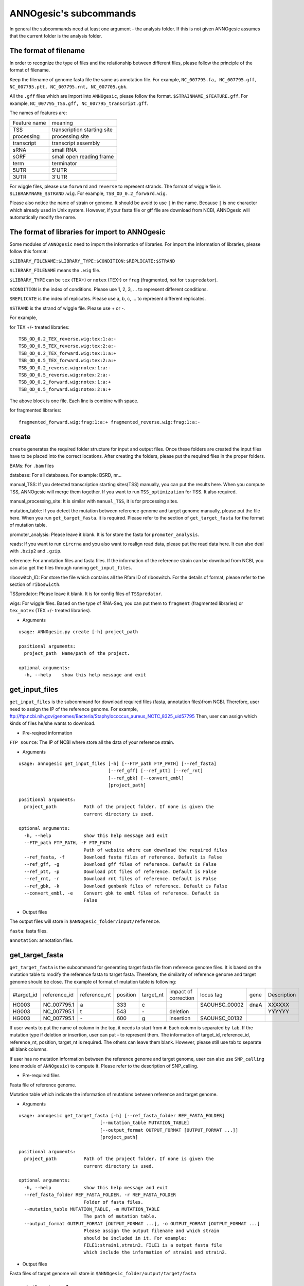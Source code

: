 ANNOgesic's subcommands
===============

In general the subcommands need at least one argument - the analysis
folder. If this is not given ANNOgesic assumes that the current
folder is the analysis folder.

The format of filename
--------------------
In order to recognize the type of files and the relationship between different files,
please follow the principle of the format of filename.

Keep the filename of genome fasta file the same as annotation file. For example,
``NC_007795.fa, NC_007795.gff, NC_007795.ptt, NC_007795.rnt, NC_007705.gbk``.

All the ``.gff`` files which are import into ``ANNOgesic``, please follow the format.
``$STRAINNAME_$FEATURE.gff``. For example, ``NC_007795_TSS.gff, NC_007795_transcript.gff``.

The names of features are:

============  ===========================
Feature name  meaning
------------  --------------------------- 
TSS           transcription starting site
processing    processing site
transcript    transcript assembly
sRNA          small RNA
sORF          small open reading frame
term          terminator
5UTR          5'UTR
3UTR          3'UTR
============  ===========================

For wiggle files, please use ``forward`` and ``reverse`` to represent strands.
The format of wiggle file is ``$LIBRARYNAME_$STRAND.wig``. 
For example, ``TSB_OD_0.2_forward.wig``.

Please also notice the name of strain or genome. It should be avoid to use ``|`` in the name. Because ``|`` is one character which already used in Unix system. However, if your fasta file or gff file are download from NCBI, ANNOgesic will automatically modify the name.

The format of libraries for import to ANNOgesic
-----------------------------

Some modules of ``ANNOgesic`` need to import the information of libraries.
For import the information of libraries, please follow this format:

``$LIBRARY_FILENAME:$LIBRARY_TYPE:$CONDITION:$REPLICATE:$STRAND``

``$LIBRARY_FILENAME`` means the ``.wig`` file.

``$LIBRARY_TYPE`` can be ``tex`` (TEX+) or ``notex`` (TEX-) or ``frag`` (fragmented, not for ``tsspredator``).

``$CONDITION`` is the index of conditions. Please use 1, 2, 3, ... to represent different conditions.

``$REPLICATE`` is the index of replicates. Please use a, b, c, ... to represent different replicates.

``$STRAND`` is the strand of wiggle file. Please use + or -.

For example, 

for TEX +/- treated libraries:

::

  TSB_OD_0.2_TEX_reverse.wig:tex:1:a:- 
  TSB_OD_0.5_TEX_reverse.wig:tex:2:a:- 
  TSB_OD_0.2_TEX_forward.wig:tex:1:a:+ 
  TSB_OD_0.5_TEX_forward.wig:tex:2:a:+ 
  TSB_OD_0.2_reverse.wig:notex:1:a:- 
  TSB_OD_0.5_reverse.wig:notex:2:a:- 
  TSB_OD_0.2_forward.wig:notex:1:a:+ 
  TSB_OD_0.5_forward.wig:notex:2:a:+

The above block is one file. Each line is combine with space.

for fragmented libraries:

::

  fragmented_forward.wig:frag:1:a:+ fragmented_reverse.wig:frag:1:a:-


create
-----

``create`` generates the required folder structure for input and
output files. Once these folders are created the input files have to
be placed into the correct locations. After creating the folders,
please put the required files in the proper folders.

BAMs: For ``.bam`` files

database: For all databases. For example: BSRD, nr...

manual_TSS: If you detected transcription starting sites(TSS) manually,
you can put the results here. When you compute TSS, ANNOgesic 
will merge them  together. If you want to run ``TSS_optimization``  
for TSS. It also required.

manual_processing_site: It is similar with ``manual_TSS``, it is for 
processing sites.

mutation_table: If you detect the mutation between reference genome and 
target genome manually, please put the file here. When
you run ``get_target_fasta``. it is required. Please refer
to the section of ``get_target_fasta`` for the format of 
mutation table.

promoter_analysis: Please leave it blank. It is for store the fasta for
``promoter_analysis``.

reads: If you want to run ``circrna`` and you also want to realign read data,
please put the read data here. It can also deal with ``.bzip2`` and ``.gzip``.
       
reference: For annotation files and fasta files. If the information of 
the reference strain can be download from NCBI, you can also get
the files through running ``get_input_files``.

riboswitch_ID: For store the file which contains all the Rfam ID of riboswitch.
For the details of format, please refer to the section of 
``riboswicth``.

TSSpredator: Please leave it blank. It is for config files of ``TSSpredator``.

wigs: For wiggle files. Based on the type of RNA-Seq, you can put them to 
``fragment`` (fragmented libraries) or ``tex_notex`` (TEX +/- treated libraries).


- Arguments

::

  usage: ANNOgesic.py create [-h] project_path
  
  positional arguments:
    project_path  Name/path of the project.
  
  optional arguments:
    -h, --help    show this help message and exit

get_input_files
--------------

``get_input_files`` is the subcommand for download required files (fasta, annotation files)from NCBI. 
Therefore, user need to assign the IP of the reference genome. For example,
ftp://ftp.ncbi.nih.gov/genomes/Bacteria/Staphylococcus_aureus_NCTC_8325_uid57795
Then, user can assign which kinds of files he/she wants to download.


- Pre-reqired information

``FTP source``: The IP of NCBI where store all the data of your reference strain.

- Arguments


::

    usage: annogesic get_input_files [-h] [--FTP_path FTP_PATH] [--ref_fasta]
                                     [--ref_gff] [--ref_ptt] [--ref_rnt]
                                     [--ref_gbk] [--convert_embl]
                                     [project_path]
    
    positional arguments:
      project_path          Path of the project folder. If none is given the
                            current directory is used.
    
    optional arguments:
      -h, --help            show this help message and exit
      --FTP_path FTP_PATH, -F FTP_PATH
                            Path of website where can download the required files
      --ref_fasta, -f       Download fasta files of reference. Default is False
      --ref_gff, -g         Download gff files of reference. Default is False
      --ref_ptt, -p         Download ptt files of reference. Default is False
      --ref_rnt, -r         Download rnt files of reference. Default is False
      --ref_gbk, -k         Download genbank files of reference. Default is False
      --convert_embl, -e    Convert gbk to embl files of reference. Default is
                            False

- Output files

The output files will store in ``$ANNOgesic_folder/input/reference``.

``fasta``: fasta files.

``annotation``: annotation files.

get_target_fasta
--------------

``get_target_fasta`` is the subcommand for generating target fasta file from 
reference genome files. It is based on the mutation table to modify the reference 
fasta to target fasta. Therefore, the similarity of reference genome and target genome
should be close. The example of format of mutation table is following:

===========  ============  ============  ========  =========  ====================  =============  ====  ============
 #target_id  reference_id  reference_nt  position  target_nt  impact of correction  locus tag      gene  Description 
-----------  ------------  ------------  --------  ---------  --------------------  -------------  ----  ------------
 HG003       NC_007795.1   a             333       c                                SAOUHSC_00002  dnaA  XXXXXX      
 HG003       NC_007795.1   t             543       \-          deletion                                  YYYYYY      
 HG003       NC_007795.1   \-            600       g           insertion            SAOUHSC_00132                    
===========  ============  ============  ========  =========  ====================  =============  ====  ============

If user wants to put the name of column in the top, it needs to start from ``#``. 
Each column is separated by ``tab``. If the mutation type if deletion or insertion, 
user can put - to represent them. The information of target_id, reference_id,
reference_nt, position, target_nt is required. The others can leave them blank. 
However, please still use tab to separate all blank columns.

If user has no mutation information between the reference genome and target 
genome, user can also use ``SNP_calling`` (one module of ``ANNOgesic``) to compute 
it. Please refer to the description of SNP_calling.

- Pre-required files

Fasta file of reference genome.

Mutation table which indicate the information of mutations between reference and target genome.

- Arguments

::

    usage: annogesic get_target_fasta [-h] [--ref_fasta_folder REF_FASTA_FOLDER]
                                  [--mutation_table MUTATION_TABLE]
                                  [--output_format OUTPUT_FORMAT [OUTPUT_FORMAT ...]]
                                  [project_path]

    positional arguments:
      project_path          Path of the project folder. If none is given the
                            current directory is used.
    
    optional arguments:
      -h, --help            show this help message and exit
      --ref_fasta_folder REF_FASTA_FOLDER, -r REF_FASTA_FOLDER
                            Folder of fasta files.
      --mutation_table MUTATION_TABLE, -m MUTATION_TABLE
                            The path of mutation table.
      --output_format OUTPUT_FORMAT [OUTPUT_FORMAT ...], -o OUTPUT_FORMAT [OUTPUT_FORMAT ...]
                            Please assign the output filename and which strain
                            should be included in it. For example:
                            FILE1:strain1,strain2. FILE1 is a output fasta file
                            which include the information of strain1 and strain2.

- Output files

Fasta files of target genome will store in ``$ANNOgesic_folder/output/target/fasta``

annotation_transfer
-----------

``annotation transfer`` is the subcommand for transfer the annotation from reference genome 
to target genome. In this module, we use `PAGIT and RATT <http://www.sanger.ac.uk/resources/software/pagit/>`_ 
to achieve it. The similarity of reference genome and target genome should be closed.
Or it will influence the final results.
Please be attation, before you start to run RATT(annotation transfer), 
run ``source $PAGIT_HOME/sourceme.pagit`` first. it will modify the path for execute RATT.

- Pre-required tools and files

`PAGIT and RATT <http://www.sanger.ac.uk/resources/software/pagit/>`_

The genbank file of reference genome.

The fasta file of reference genome.

The fasta file of target genome.

- Arguments

::

    usage: annogesic annotation_transfer [-h] [--RATT_path RATT_PATH]
                                         [--compare_pair COMPARE_PAIR [COMPARE_PAIR ...]]
                                         [--element ELEMENT]
                                         [--transfer_type TRANSFER_TYPE]
                                         [--ref_gbk REF_GBK]
                                         [--ref_fasta REF_FASTA]
                                         [--target_fasta TARGET_FASTA]
                                         [--convert_to_gff_rnt_ptt]
                                         [project_path]
    
    positional arguments:
      project_path          Path of the project folder. If none is given the
                            current directory is used.
    
    optional arguments:
      -h, --help            show this help message and exit
      --RATT_path RATT_PATH
                            Path of the start.ratt.sh file of RATT folder. Default
                            is start.ratt.sh.
      --compare_pair COMPARE_PAIR [COMPARE_PAIR ...], -p COMPARE_PAIR [COMPARE_PAIR ...]
                            Please assign the name of fasta files of pairs. ex.
                            NC_007795:NEW_NC_007795. The reference fasta file is
                            NC_007795.fa and the target fasta file is
                            NEW_NC_007795.fa. ATTENTION:please make sure the ref
                            name is the same as embl file.
      --element ELEMENT, -e ELEMENT
                            It will become the prefix of all output file.
      --transfer_type TRANSFER_TYPE, -t TRANSFER_TYPE
                            The transfer type for running RATT.(details can refer
                            to the manual of RATT.) default is Strain.
      --ref_gbk REF_GBK, -re REF_GBK
                            The folder which stores every reference embl
                            folders.If you have no embl folder, you can assign the
                            folder of genbank.
      --ref_fasta REF_FASTA, -rf REF_FASTA
                            The folder of reference fasta files.
      --target_fasta TARGET_FASTA, -tf TARGET_FASTA
                            The folder which stores target fasta files.
      --convert_to_gff_rnt_ptt, -g
                            Do you want to convert to gff, rnt and ptt? Default is
                            False

- Output files

All the output files from `PAGIT and RATT <http://www.sanger.ac.uk/resources/software/pagit/>`_
will store in ``$ANNOgesic_folder/output/annotation_transfer``.

All annotation files(``.gff``, ``.ptt``, ``.rnt``) will store in ``$ANNOgesic_folder/output/target/annotation``.

snp
-------

``snp`` can detect the potential mutation positions by comparing the results of alignment and fasta file.
`Samtools <https://github.com/samtools>`_, `Bcftools <https://github.com/samtools>`_ are the main tools
for detect mutations. User can choose programs (with BAQ, without BAQ and extend BAQ) to run ``snp``.
User can also set the quality, read depth and the fraction of maximum read depth which support for indel.
User can use it for getting the target fasta file from the alignment results of reference genome.
User can also use it for checking the alignment results of target genome.

- Pre-required files and tools:

`Samtools <https://github.com/samtools>`_

`Bcftools <https://github.com/samtools>`_

BAM files for fragmented libraries or TEX +/- treated libraries.

Reference or target fasta files.

- Arguments

::

   usage: ANNOgesic.py snp [-h] [--samtools_path SAMTOOLS_PATH]
                           [--bcftools_path BCFTOOLS_PATH] [--bam_type BAM_TYPE]
                           [--program PROGRAM [PROGRAM ...]]
                           [--fasta_path FASTA_PATH]
                           [--tex_bam_path TEX_BAM_PATH]
                           [--frag_bam_path FRAG_BAM_PATH] [--quality QUALITY]
                           [--read_depth READ_DEPTH]
                           [--indel_fraction INDEL_FRACTION]
                           [project_path]
   
   positional arguments:
     project_path          Path of the project folder. If none is given the
                           current directory is used.
   
   optional arguments:
     -h, --help            show this help message and exit
     --samtools_path SAMTOOLS_PATH
                           If you want to assign the path of samtools, please
                           assign here.
     --bcftools_path BCFTOOLS_PATH
                           If you want to assign the path of bcftools, please
                           assign here.
     --bam_type BAM_TYPE, -t BAM_TYPE
                           Please assign the type of BAM. If your BAM file is
                           mapping to reference genome and you want to know the
                           difference between refenece genome and target genome,
                           plase keyin 'reference'. If your BAM file already
                           mapped to target genome and you want to check the
                           genome sequence has SNP or not, please keyin 'target'
     --program PROGRAM [PROGRAM ...], -p PROGRAM [PROGRAM ...]
                           Please assign the program for detecting SNP of
                           transcript: 1: calculate with BAQ, 2: calculate
                           without BAQ, 3: calculate with extend BAQ. You can
                           assign more than 1 program. For example: 1 2 3
     --fasta_path FASTA_PATH, -f FASTA_PATH
                           The path of fasta folder.
     --tex_bam_path TEX_BAM_PATH, -tw TEX_BAM_PATH
                           The path of tex+/- wig folder. If you want to use tex
                           treated and untreated bam files, please assign the
                           path. Or it will not combine the bam files
     --frag_bam_path FRAG_BAM_PATH, -fw FRAG_BAM_PATH
                           The path of fragmented wig folder. If you want to use
                           fragmented bam files, please assign the path. Or it
                           will not combine the bam files
     --quality QUALITY, -q QUALITY
                           The min quality which consider a real snp. Default is
                           20
     --read_depth READ_DEPTH, -d READ_DEPTH
                           The minimum read depth, below to it will be excluded.
                           default is 5 * number of BAM files,if the cutoff
                           higher than 40, it will use 40.
     --indel_fraction INDEL_FRACTION, -imf INDEL_FRACTION
                           The fraction of maximum read depth, which support
                           insertion of deletion. Default is 0.5

- Output files

The results will store according to the type of Bam files. If the Bam files are from mapping
with reference, the results will store in ``$ANNOgesic/output/SNP_calling/compare_reference``. 
If the Bam files are from mapping with target genome, the results will store in 
``$ANNOgesic/output/SNP_calling/validate_target``.

The raw data from `Samtools <https://github.com/samtools>`_ and `Bcftools <https://github.com/samtools>`_
will store in ``$ANNOgesic/output/SNP_calling/$BAM_TYPE/SNP_raw_outputs``.

The results which fit the conditions which user set will store in 
``$ANNOgesic/output/SNP_calling/$BAM_TYPE/SNP_table``.

The meaning of file names are:

``$STRAIN_$PROGRAM_depth_only.vcf`` means the results only match the condition of read depth.

``$STRAIN_$PROGRAM_depth_quality.vcf`` means the results match the condition of read depth and quality.

``$STRAIN_$PROGRAM_seq_reference.csv`` is the index of fasta files which are generated based on the results of ``snp``.

For example,

::

  Staphylococcus_aureus_HG003     1632629 .       AaA     AA      57      .
  Staphylococcus_aureus_HG003     1632630 .       aA      a       57      .
  Staphylococcus_aureus_HG003     1499572 .       T       TT,TTTTT        43.8525 .

These first two mutation will cause conflicts. Then the conflicts will effect other mutations.
Therefore, based on these information of mutations, it will generate four different fasta files.
``$STRAIN_$PROGRAM_seq_reference.csv`` is the index for these four fasta files.

::

   1       1632629 1       1499572:TT      Staphylococcus_aureus_HG003
   1       1632629 2       1499572:TTTTT   Staphylococcus_aureus_HG003
   2       1632630 1       1499572:TT      Staphylococcus_aureus_HG003
   2       1632630 2       1499572:TTTTT   Staphylococcus_aureus_HG003

The first column is the index of conflicts. The second column is the position which be selected.
The third one is the index of two potential mutations in the same position. The fourth one is
the position and nucleotides of mutation. The last column is the name of strain.
If you refer to ``$ANNOgesic/output/SNP_calling/$BAM_TYPE/seqs``, the filename of fasta is like 
``$FILENAME_$STRIANNAME_$INDEXofCONFLICT_$INDEXofTWOMUTATION.fa``. Therefore, the first line of 
``$STRAIN_$PROGRAM_seq_reference.csv`` will generate 
``Staphylococcus_aureus_HG003_Staphylococcus_aureus_HG003_1_1.fa`` 
(if the file name of genome is Staphylococcus_aureus_HG003). The second line will generate
``Staphylococcus_aureus_HG003_Staphylococcus_aureus_HG003_1_2.fa`` and so forth.

The statistics files will store in ``$ANNOgesic/output/SNP_calling/$BAM_TYPE/statistics``.

expression_analysis
--------------
``expression_analysis`` can analyze which CDSs or other features express in which libraries.
It can be used to compare between different conditions. It is also a good way to detect housekeeping gene.

- Pre-required tools and files

The gff file of annotation.

The library and wiggle file. Please refer to the ``The format of libraries for import to ANNOgesic`` in 
order to assign correct format.

- Arguments

::

    usage: ANNOgesic.py expression_analysis [-h] [-g ANNOTATION_FOLDER]
                                            [-tl TEX_NOTEX_LIBS [TEX_NOTEX_LIBS ...]]
                                            [-fl FRAG_LIBS [FRAG_LIBS ...]]
                                            [-te TEX_NOTEX] [-rt REPLICATES_TEX]
                                            [-rf REPLICATES_FRAG]
                                            [--tex_wig_folder TEX_WIG_FOLDER]
                                            [--frag_wig_folder FRAG_WIG_FOLDER]
                                            [--cutoff_overlap_tex CUTOFF_OVERLAP_TEX]
                                            [--cutoff_overlap_frag CUTOFF_OVERLAP_FRAG]
                                            [--cutoff_coverage CUTOFF_COVERAGE]
                                            [--features FEATURES [FEATURES ...]]
                                            [project_path]
    
    positional arguments:
      project_path          Path of the project folder. If none is given the
                            current directory is used.
    
    optional arguments:
      -h, --help            show this help message and exit
      -g ANNOTATION_FOLDER, --annotation_folder ANNOTATION_FOLDER
                            The folder of annotation file which you want to
                            analyze.
      -tl TEX_NOTEX_LIBS [TEX_NOTEX_LIBS ...], --tex_notex_libs TEX_NOTEX_LIBS [TEX_NOTEX_LIBS ...]
                            Library name of tex and notex library. The format is:
                            wig_file_name:tex_treat_or_not(tex or notex):condition
                            _id(integer):replicate_id(alphabet):strand(+ or -).
      -fl FRAG_LIBS [FRAG_LIBS ...], --frag_libs FRAG_LIBS [FRAG_LIBS ...]
                            Library name of fragment library. The format is: wig_f
                            ile_name:fragmented(frag):condition_id(integer):replic
                            ate_id(alphabet):strand(+ or -).
      -te TEX_NOTEX, --tex_notex TEX_NOTEX
                            For tex +/- library, expressing CDS should be detected
                            by both or just one.(1 or 2)
      -rt REPLICATES_TEX, --replicates_tex REPLICATES_TEX
                            The expressing CDS of tex +/- library should be
                            detected more than this number of replicates.
      -rf REPLICATES_FRAG, --replicates_frag REPLICATES_FRAG
                            The expressing CDS of fragmented library should be
                            detected more than this number of replicates.
      --tex_wig_folder TEX_WIG_FOLDER, -tw TEX_WIG_FOLDER
                            The folder of TEX+/- wigge files.
      --frag_wig_folder FRAG_WIG_FOLDER, -fw FRAG_WIG_FOLDER
                            The folder of fragmented wigge files.
      --cutoff_overlap_tex CUTOFF_OVERLAP_TEX, -ot CUTOFF_OVERLAP_TEX
                            This value is for decision of CDS which is expressing
                            or not in TEX+/- library. If the expressing nts more
                            than this value, it will consider the CDS is
                            expressing one. You can assign by percentage or
                            nucleotide. ex: p_0.5 means the percentage of
                            expressing nts should higher 0.5. n_100 means there
                            should be 100 nts which are expressing. Default is
                            "all" which means as long as there is a nt's coverage
                            higher than cutoff_coverage, it would consider the CDS
                            which is expressing.
      --cutoff_overlap_frag CUTOFF_OVERLAP_FRAG, -of CUTOFF_OVERLAP_FRAG
                            This value is for decision of CDS which is expressing
                            or not in fragmented library. If the expressing nts
                            more than this value, it will consider the CDS is
                            expressing. You can assign by percentage or
                            nucleotide. ex: p_0.5 means the percentage of
                            expressing nts should higher 0.5. n_100 means there
                            should be 100 nts which are expressing. Default is
                            "all" which means as long as there is a nt's coverage
                            higher than cutoff_coverage, it would consider the CDS
                            which is expressing.
      --cutoff_coverage CUTOFF_COVERAGE, -c CUTOFF_COVERAGE
                            If the coverage is higher than this value, it will
                            consider the nt is expressing
      --features FEATURES [FEATURES ...], -f FEATURES [FEATURES ...]
                            The features which you want to compute, ex: CDS tRNA

- Output files

All output files will store in ``$ANNOgesic/output/target/annotation/for_libs`` of the input folder of annotation. 

``gffs``: gff files. Based on the format of libraries, the name of output annotation file would be 
``STRAIN_FEATURE_LIBTYPE.gff``. For example, ``Staphylococcus_aureus_HG003_CDS_10_texnotex.gff``.
It means the strain is Staphylococcus_aureus_HG003. The feature of this gff file is for analysis of CDS.
About the ``LIBTYPE``, ``10_texnotex`` is the number of condition of tex treated libraries.
``all_libs`` means the CDSs or other features express in all libraries. ``at_least_one_lib`` 
means the CDSs or other features express at least in one libraries. ``no_express`` means 
the CDSs or other features don't express in any libraries.

``statistics``: statistics files.

tsspredator(TSS and processing site prediction)
--------------

``tsspredator`` can generate the candidates of TSS and processing sites. The main tool is
`TSSpredator <http://it.inf.uni-tuebingen.de/?page_id=190>`_. We can easily switch the
TEX + libraries and TEX - libraries to detect processing sites. User can assign the parameters 
for `TSSpredator <http://it.inf.uni-tuebingen.de/?page_id=190>`_. If User want to get the 
optimized parameters of `TSSpredator <http://it.inf.uni-tuebingen.de/?page_id=190>`_,
there is ``optimize_tsspredator`` for this purpose. Please refer to this section.

For import the information of libraries, please refer to the section 
``The format of libraries for import to ANNOgesic``.

- Pre-required tools and files

`TSSpredator <http://it.inf.uni-tuebingen.de/?page_id=190>`_

The libraries and wiggle files of TEX +/-. Please refer to the ``The format of libraries for import to ANNOgesic``.

The fasta and anntation file of genome.

If User has gff file of TSS by manual detection, ``tsspredator`` can merge the manual one
and predicted one.

If User want to compare TSS with transcripts, it also need the gff file of transcripts.
For the transcripts, please refer to the section of ``transcript_assembly``.

- Arguments

::

   usage: ANNOgesic.py tsspredator [-h] [--TSSpredator_path TSSPREDATOR_PATH]
                                   [--fasta_folder FASTA_FOLDER]
                                   [--annotation_folder ANNOTATION_FOLDER]
                                   [--wig_folder WIG_FOLDER] [--height HEIGHT]
                                   [--height_reduction HEIGHT_REDUCTION]
                                   [--factor FACTOR]
                                   [--factor_reduction FACTOR_REDUCTION]
                                   [--enrichment_factor ENRICHMENT_FACTOR]
                                   [--processing_factor PROCESSING_FACTOR]
                                   [--base_height BASE_HEIGHT]
                                   [--replicate_match REPLICATE_MATCH]
                                   [--utr_length UTR_LENGTH]
                                   [--lib LIB [LIB ...]]
                                   [--output_prefix OUTPUT_PREFIX [OUTPUT_PREFIX ...]]
                                   [--merge_manual MERGE_MANUAL] [--statistics]
                                   [--validate_gene]
                                   [--compute_program COMPUTE_PROGRAM]
                                   [--compare_transcript_assembly COMPARE_TRANSCRIPT_ASSEMBLY]
                                   [--fuzzy FUZZY] [--cluster CLUSTER]
                                   [--length LENGTH] [--re_check_orphan]
                                   [--overlap_feature OVERLAP_FEATURE]
                                   [--reference_gff_folder REFERENCE_GFF_FOLDER]
                                   [--remove_low_expression REMOVE_LOW_EXPRESSION]
                                   [project_path]
   
   positional arguments:
     project_path          Path of the project folder. If none is given the
                           current directory is used.
   
   optional arguments:
     -h, --help            show this help message and exit
     --TSSpredator_path TSSPREDATOR_PATH
                           If you want to assign the path of TSSpredator, please
                           assign here.
     --fasta_folder FASTA_FOLDER, -f FASTA_FOLDER
                           Path of the target fasta folder.
     --annotation_folder ANNOTATION_FOLDER, -g ANNOTATION_FOLDER
                           Path of the target gff folder.
     --wig_folder WIG_FOLDER, -w WIG_FOLDER
                           The folder of the wig folder.
     --height HEIGHT, -he HEIGHT
                           This value relates to the minimal number of read
                           starts at a certain genomic position to be considered
                           as a TSS candidate. Default is 0.3
     --height_reduction HEIGHT_REDUCTION, -rh HEIGHT_REDUCTION
                           When comparing different strains/conditions and the
                           step height threshold is reached in at least one
                           strain/condition, the threshold is reduced for the
                           other strains/conditions by the value set here. This
                           value must be smaller than the step height threshold.
                           Default is 0.2
     --factor FACTOR, -fa FACTOR
                           This is the minimal factor by which the TSS height has
                           to exceed the local expression background. Default is
                           2.0
     --factor_reduction FACTOR_REDUCTION, -rf FACTOR_REDUCTION
                           When comparing different strains/conditions and the
                           step factor threshold is reached in at least one
                           strain/condition, the threshold is reduced for the
                           other strains/conditions by the value set here. This
                           value must be smaller than the step factor threshold.
                           Default is 0.5
     --enrichment_factor ENRICHMENT_FACTOR, -ef ENRICHMENT_FACTOR
                           This is the minimal enrichment factor. During
                           optimization will never larger than this value.
                           Default is 2.0
     --processing_factor PROCESSING_FACTOR, -pf PROCESSING_FACTOR
                           This is the minimal processing factor. If untreated
                           library is higher than the treated library and above
                           which the TSS candidate is considered as a processing
                           site and not annotated as detected. During
                           optimization will never larger than this value.
                           Default is 1.5
     --base_height BASE_HEIGHT, -bh BASE_HEIGHT
                           This is the minimal number of reads should be mapped
                           on TSS. Default is 0.0
     --replicate_match REPLICATE_MATCH, -rm REPLICATE_MATCH
                           The TSS candidates should match to how many number of
                           the replicates. Default is 1.
     --utr_length UTR_LENGTH, -u UTR_LENGTH
                           The length of UTR. It is for Primary and Secondary
                           definition. Default is 300
     --lib LIB [LIB ...], -l LIB [LIB ...]
                           The libraries of wig files for TSSpredator. The format
                           is: wig_file_name:tex_treat_or_not(tex or notex):condi
                           tion_id(integer):replicate_id(alphabet):strand(+ or
                           -).
     --output_prefix OUTPUT_PREFIX [OUTPUT_PREFIX ...], -p OUTPUT_PREFIX [OUTPUT_PREFIX ...]
                           The output prefix of all conditions.
     --merge_manual MERGE_MANUAL, -m MERGE_MANUAL
                           If you have gff file of manual checked TSS, you can
                           use this function to merge manual checked ones and
                           predicted ones.
     --statistics, -s      Doing statistics for TSS candidates. it will store in
                           statistics folder. Default is False
     --validate_gene, -v   Using TSS candidates to validate genes in annotation
                           file. it will store in statistics folder. Default is
                           False
     --compute_program COMPUTE_PROGRAM, -t COMPUTE_PROGRAM
                           Which program do you want to predict. (TSS or
                           processing_site)
     --compare_transcript_assembly COMPARE_TRANSCRIPT_ASSEMBLY, -ta COMPARE_TRANSCRIPT_ASSEMBLY
                           If you want to compare with transcriptome assembly,
                           please assign the folder of gff file of transcript
                           assembly.Default is False.
     --fuzzy FUZZY, -fu FUZZY
                           The fuzzy for comparing TSS and transcript assembly.
                           Default is 5
     --cluster CLUSTER, -c CLUSTER
                           This number is for compare manual detected TSS and
                           prediced one. If the position between manual checked
                           one and predicted one is smaller or equal than this
                           value, It will only print one of them. Default is 2
     --length LENGTH, -le LENGTH
                           The length that you want to compare with manual check
                           for statistics. If you want to compare whole genome,
                           please don't turn it on. The default is comparing
                           whole genome
     --re_check_orphan, -ro
                           If your annotation file lack information of gene or
                           locus_tag, you can turn it on. It will try to compare
                           with CDS. Default is False
     --overlap_feature OVERLAP_FEATURE, -of OVERLAP_FEATURE
                           If processing site and TSS are overlap, you can keep
                           "TSS" or "processing_site" or "both". Default is both.
     --reference_gff_folder REFERENCE_GFF_FOLDER, -rg REFERENCE_GFF_FOLDER
                           For overlap_feature, if you want to only keep "TSS" or
                           "processing_site", please assign the
                           reference_gff_folder. If you are running TSS, please
                           assign the folder of processing site. If you are
                           running processing_site, please assign the folder of
                           TSS. If you want to keep "both" at overlap position,
                           please don't turn it on.
     --remove_low_expression REMOVE_LOW_EXPRESSION, -rl REMOVE_LOW_EXPRESSION
                           If you want to remove low expressed TSS/processing
                           site, please assign the file of manual checked gff
                           file here. Please Be ATTENTION: this parameter may
                           remove some True positive, too. So, please make sure
                           you want to do it.

- Output files

The output files will be stored in ``$ANNOgesic/output/TSS``.

``MasterTables``: The output files from `TSSpredator <http://it.inf.uni-tuebingen.de/?page_id=190>`_.

``gffs``: The gff file of TSS.
The second column of gff file shows the TSS is from manual detection or
`TSSpredator <http://it.inf.uni-tuebingen.de/?page_id=190>`_.

There are some useful tags of in the attributes of gff file:

``type``: It represents the type of TSS. It could be Primary, Secondary, Internal, Antisense or Orphan.

``UTR_length``: It represents the length of UTR.

``associated_gene``: It shows the TSS associates which gene.

``Parent_tran``: if user has compared with transcript, it will show that the TSS is located in which transcript.

If user has compared with genome annotation file, the tag - ``start_TSS`` will appear in the gff file 
of genome annotation. It will show the TSS of CDS/rRNA/tRNA.

If user has compared with transcript, the tag - ``associated_tss`` will appear in the gff file
of transcript. It will show the associated TSS in the transcript.

``statistics``: statistics files.

The output file of processing site is similar. Just replace ``TSS`` to ``processing_site``
like ``$ANNOgesic/output/processing_site``.

transcript_assembly
-------------------

``transcript_assembly`` will base on the coverage to generate transcripts. User can 
assign the parameters of ``transcript_assembly``.

For importing the information of libraries, please refer to the section 
``The format of libraries for import to ANNOgesic``.

- Pre-required tools and files

Wiggle files of fragmented libraries or TEX +/- treated libraries. We don't recommend only
use wiggle files of TEX +/- treated libraries to generate transcripts. It will lose some reads
in 3'end.

If user wants to compare transcript with TSS, it requires ``.gff`` file of TSS.
If user wants to compare transcript with genome anntation, it requires ``.gff`` file of genome.

- Arguments

::

   usage: ANNOgesic.py transcript_assembly [-h]
                                           [--annotation_folder ANNOTATION_FOLDER]
                                           [--sort_annotation] [--length LENGTH]
                                           [--normal_wig_path NORMAL_WIG_PATH]
                                           [--frag_wig_path FRAG_WIG_PATH]
                                           [--height HEIGHT] [--width WIDTH]
                                           [--tolerance TOLERANCE]
                                           [--tolerance_coverage TOLERANCE_COVERAGE]
                                           [--replicates_tex REPLICATES_TEX]
                                           [--replicates_frag REPLICATES_FRAG]
                                           [--tex_notex TEX_NOTEX]
                                           [--compare_TSS COMPARE_TSS]
                                           [--compare_CDS COMPARE_CDS]
                                           [--TSS_fuzzy TSS_FUZZY]
                                           [--Tex_treated_libs TEX_TREATED_LIBS [TEX_TREATED_LIBS ...]]
                                           [--fragmented_libs FRAGMENTED_LIBS [FRAGMENTED_LIBS ...]]
                                           [project_path]
   
   positional arguments:
     project_path          Path of the project folder. If none is given the
                           current directory is used.
   
   optional arguments:
     -h, --help            show this help message and exit
     --annotation_folder ANNOTATION_FOLDER, -g ANNOTATION_FOLDER
                           It is for comparing transcript assembly and annotation
                           gff file. It can use annotation gff file as reference
                           and modify transcript assembly file. If you want to do
                           it, please assign the annotation gff folder.
                           Otherwise, don't turn it on.
     --sort_annotation, -s
                           The annotation gff files in annotation folder are
                           sorted or not. If they didn't be sorted, please turn
                           it on. Default is False
     --length LENGTH, -l LENGTH
                           The minimum width of region to be a transcript. It is
                           for refer to annotation file. If you want to compare
                           with annotation files, it will be the final output. If
                           you don't want to compare with annotation files,
                           --width would be the length for the final output. The
                           default is 20.
     --normal_wig_path NORMAL_WIG_PATH, -nw NORMAL_WIG_PATH
                           The path of normal wig folder.
     --frag_wig_path FRAG_WIG_PATH, -fw FRAG_WIG_PATH
                           The path of fragment wig folder.
     --height HEIGHT, -he HEIGHT
                           The minimum height of coverage to be a transcript. The
                           default is 5.
     --width WIDTH, -w WIDTH
                           The minimum width of region to be a transcript. It is
                           for without annotation to be reference. If you don't
                           want to compare with annotation files (--length), it
                           will be the final output. Otherwise, --length would be
                           the length of transcript for the final output.The
                           default is 20.
     --tolerance TOLERANCE, -t TOLERANCE
                           This number indicates how willing the algorithm is to
                           ignore a temporary drop below this number. The default
                           is 5.
     --tolerance_coverage TOLERANCE_COVERAGE, -tc TOLERANCE_COVERAGE
                           If the coverage is lower than tolerance_coverage, even
                           the range is within tolerance, it will terminate the
                           current transcript. The default is 0.
     --replicates_tex REPLICATES_TEX, -rt REPLICATES_TEX
                           The position is included in the transcript if there
                           are more than the replicate which you assign here to
                           supported it. (for tex +/- library)
     --replicates_frag REPLICATES_FRAG, -rf REPLICATES_FRAG
                           The position is included in the transcript if there
                           are more than the replicate which you assign here to
                           supported it. (for fragmented library)
     --tex_notex TEX_NOTEX, -te TEX_NOTEX
                           If you use tex +/- libraries to run transcript
                           assembly, please assign the tex +/- should both
                           consider or just one. (1 or 2). Default is 2
     --compare_TSS COMPARE_TSS, -ct COMPARE_TSS
                           If you want to compare with TSS, please assign TSS
                           folder.
     --compare_CDS COMPARE_CDS, -cg COMPARE_CDS
                           If you want to compare with annotation file, please
                           assign annotation folder.
     --TSS_fuzzy TSS_FUZZY, -fu TSS_FUZZY
                           The fuzzy for comparing TSS and transcript assembly.
                           Default is 5
     --Tex_treated_libs TEX_TREATED_LIBS [TEX_TREATED_LIBS ...], -tl TEX_TREATED_LIBS [TEX_TREATED_LIBS ...]
                           Input of tex +/- library. The format is:
                           wig_file_name:tex_treat_or_not(tex or notex):condition
                           _id(integer):replicate_id(alphabet):strand(+ or -).
     --fragmented_libs FRAGMENTED_LIBS [FRAGMENTED_LIBS ...], -fl FRAGMENTED_LIBS [FRAGMENTED_LIBS ...]
                           Input of fragmented library. The format is: wig_file_n
                           ame:fragmented(frag):condition_id(integer):replicate_i
                           d(alphabet):strand(+ or -).

- Output files

The output files will be stored in ``$ANNOgesic/output/transcriptome_assembly``.

``gffs``: The gff files of transcript.
In the second column of gff file shows the transcript is from which kinds of libraries.

There are some useful tags in gff files.

``type``: It shows the situation of overlap between transcript and CDS/tRNA/rRNA
(cover_CDS, within_CDS, not_related_CDS, left_shift_CDS or right_shift_CDS).
(If user has compared transcript with genome annotation.) 

``associated_tss``: It shows the TSS which are located in the transcript. 
(If user has compared transcript with TSS.) 

``associated_cds``: It shows the CDS/tRNA/rRNA which are located in the transcript.
(If user has compared transcript with genome annotation.) 

If user has compared transcript with genome annotation. The tag - ``Parent_tran`` will appear
in the gff file of genome annotation. It will show the CDS/tRNA/rRNA is located in which transcript.

If user has compared transcript with TSS. The tag - ``Parent_tran`` will appear
in the gff file of TSS. It will show the TSS is located in which transcript.

``statistics``: statistics files.

terminator
-----------

``terminator`` will predict the rho-independent terminator. ``ANNOgesic`` combine the results of 
two methods in order to get more reliable candidates. First one is using `TranstermHP <http://transterm.cbcb.umd.edu/>`_.
The other one is detect the specific secondary structure in intergenic region of forward and reverse strand. 
``ANNOgesic`` can also compare with coverage in order to generate the terminators which has dramatic coverage
decreasing.

- Pre-required tools and files

`TranstermHP <http://transterm.cbcb.umd.edu/>`_

RNAfold of `ViennaRNA <http://www.tbi.univie.ac.at/RNA/>`_

Annotation file and fasta file of target genome

Wiggle file of TEX +/- treated libraries or fragmented libraries. we don't 
recommand only use TEX +/- treated libraries. Because it will lose reads in 3'end.

Gff file of transcript

- Arguments

::

    usage: ANNOgesic.py terminator [-h] [--TransTermHP_path TRANSTERMHP_PATH]
                                   [--expterm_path EXPTERM_PATH]
                                   [--RNAfold_path RNAFOLD_PATH]
                                   [--fasta_folder FASTA_FOLDER]
                                   [--annotation_folder ANNOTATION_FOLDER]
                                   [--transcript_folder TRANSCRIPT_FOLDER]
                                   [--sRNA SRNA] [--statistics]
                                   [--tex_wig_folder TEX_WIG_FOLDER]
                                   [--frag_wig_folder FRAG_WIG_FOLDER]
                                   [--decrease DECREASE]
                                   [--fuzzy_detect_coverage FUZZY_DETECT_COVERAGE]
                                   [--fuzzy_upstream_transcript FUZZY_UPSTREAM_TRANSCRIPT]
                                   [--fuzzy_downstream_transcript FUZZY_DOWNSTREAM_TRANSCRIPT]
                                   [--fuzzy_upstream_cds FUZZY_UPSTREAM_CDS]
                                   [--fuzzy_downstream_cds FUZZY_DOWNSTREAM_CDS]
                                   [--highest_coverage HIGHEST_COVERAGE]
                                   [-tl TEX_NOTEX_LIBS [TEX_NOTEX_LIBS ...]]
                                   [-fl FRAG_LIBS [FRAG_LIBS ...]] [-te TEX_NOTEX]
                                   [-rt REPLICATES_TEX] [-rf REPLICATES_FRAG]
                                   [-tb]
                                   [project_path]
    
    positional arguments:
      project_path          Path of the project folder. If none is given the
                            current directory is used.
    
    optional arguments:
      -h, --help            show this help message and exit
      --TransTermHP_path TRANSTERMHP_PATH
                            Please assign the path of transterm in TransTermHP.
      --expterm_path EXPTERM_PATH
                            Please assign the path of your expterm.dat.
      --RNAfold_path RNAFOLD_PATH
                            If you want to assign the path of RNAfold of Vienna
                            package, please assign here.
      --fasta_folder FASTA_FOLDER, -f FASTA_FOLDER
                            The path of fasta folder.
      --annotation_folder ANNOTATION_FOLDER, -g ANNOTATION_FOLDER
                            The path of annotation gff folder.
      --transcript_folder TRANSCRIPT_FOLDER, -a TRANSCRIPT_FOLDER
                            The path of the folder which store gff files of
                            transcript assembly.
      --sRNA SRNA, -sr SRNA
                            If you want to include sRNA information, please assign
                            the folder of gff files of sRNA.
      --statistics, -s      Doing statistics for TransTermHP. the name of
                            statistics file is - stat_terminator_$STRAIN_NAME.csv.
      --tex_wig_folder TEX_WIG_FOLDER, -tw TEX_WIG_FOLDER
                            If you want to use tex +/- libraries, please assign
                            tex +/- wig folder.
      --frag_wig_folder FRAG_WIG_FOLDER, -fw FRAG_WIG_FOLDER
                            If you want to use fragmented libraries, please assign
                            fragmented wig folder.
      --decrease DECREASE, -d DECREASE
                            If the (lowest coverage / highest coverage) in the
                            terminator is smaller than this number, it will
                            consider this terminator have dramatic coverage
                            decrease in it.
      --fuzzy_detect_coverage FUZZY_DETECT_COVERAGE, -fc FUZZY_DETECT_COVERAGE
                            It will elongate the number of nt(you assign here)
                            from both terminal site. If it can found the coverage
                            dramatic decrease within this range, it will consider
                            the terminator have dramatic coverage decrease in it.
      --fuzzy_upstream_transcript FUZZY_UPSTREAM_TRANSCRIPT, -fut FUZZY_UPSTREAM_TRANSCRIPT
                            If the candidates are upstream of transcript and the
                            distance between the end of gene and terminator
                            candidate is within this number, it will be consider
                            as terminator.
      --fuzzy_downstream_transcript FUZZY_DOWNSTREAM_TRANSCRIPT, -fdt FUZZY_DOWNSTREAM_TRANSCRIPT
                            If the candidates are downstream of transcript and the
                            distance is within this number, it will be consider as
                            terminator.
      --fuzzy_upstream_cds FUZZY_UPSTREAM_CDS, -fuc FUZZY_UPSTREAM_CDS
                            If the candidates are upstream of CDS/tRNA/rRNA/sRNA
                            and the distance between the end of gene and
                            terminator candidate is within this number, it will be
                            consider as terminator.
      --fuzzy_downstream_cds FUZZY_DOWNSTREAM_CDS, -fdg FUZZY_DOWNSTREAM_CDS
                            If the candidates are downstream of CDS/tRNA/rRNA/sRNA
                            and the distance is within this number, it will be
                            consider as terminator.
      --highest_coverage HIGHEST_COVERAGE, -hc HIGHEST_COVERAGE
                            If the highest coverage of the region of terminator is
                            below to this number, the terminator will be classify
                            to non-detect.
      -tl TEX_NOTEX_LIBS [TEX_NOTEX_LIBS ...], --tex_notex_libs TEX_NOTEX_LIBS [TEX_NOTEX_LIBS ...]
                            Library name of tex and notex library. The format is:
                            wig_file_name:tex_treat_or_not(tex or notex):condition
                            _id(integer):replicate_id(alphabet):strand(+ or -).
      -fl FRAG_LIBS [FRAG_LIBS ...], --frag_libs FRAG_LIBS [FRAG_LIBS ...]
                            Library name of fragment library. The format is: wig_f
                            ile_name:fragmented(frag):condition_id(integer):replic
                            ate_id(alphabet):strand(+ or -).
      -te TEX_NOTEX, --tex_notex TEX_NOTEX
                            For tex +/- library, terminators should be detected by
                            both or just one.(1/2)
      -rt REPLICATES_TEX, --replicates_tex REPLICATES_TEX
                            The terminator of tex +/- library should be detected
                            more than this number of replicates.
      -rf REPLICATES_FRAG, --replicates_frag REPLICATES_FRAG
                            The terminator of fragmented library should be
                            detected more than this number of replicates.
      -tb, --table_best     Output sRNA table only most decreasing track.

- Output files

The output files will stored in ``$ANNOgesic/output/terminator``.

``gffs``: gff files of terminator.
There are three different folders to store terminators.

``all_candidates`` will store all terminators which ``ANNOgesic`` can detect.

``express`` will store the terminators which has gene expression

``detect`` will store the terminators which not only has gene expression but also
the coverage has dramatic decreasing.

The tags of gff files:

``coverage_decrease``: The coverage of the terminator has dramatic decreasing or not.

``express``: The terminator has gene expression or not.

``diff_coverage``: The best library which can detect the terminator. The numbers in parens 
are highest coverage and lowest coverage.

``tables``: the table of terminator which store more details.

``statistics``: statistics files.

``transtermhp``: all output of `TranstermHP <http://transterm.cbcb.umd.edu/>`_.

utr
-----

``utr`` can compare with the information of TSS, CDS/tRNA/sRNA, transcripts and terminators
to generate proper UTRs. 5'UTR is based on detecting the intergenic region of  TSS (which 
are located in transcript) and CDS/tRNA/sRNA. 3'UTR is based on detecting the intergenic
region of the terminal of transcript and CDS/tRNA/sRNA. If the gff file of TSS is not computed by 
ANNOgesic, please use --TSS_source. ``utr`` would compute the class of TSS for analysis.

- Pre-required files

Gff files of genome annotation, TSS and transcript.

If user want to combine the information of terminator, it also need the gff file of terminator.

- Arguments

::

   usage: ANNOgesic.py utr [-h] [--annotation_folder ANNOTATION_FOLDER]
                           [--TSS_folder TSS_FOLDER]
                           [--transcript_assembly_folder TRANSCRIPT_ASSEMBLY_FOLDER]
                           [--terminator_folder TERMINATOR_FOLDER]
                           [--terminator_fuzzy TERMINATOR_FUZZY] [--TSS_source]
                           [--base_5UTR BASE_5UTR]
                           [project_path]
   
   positional arguments:
     project_path          Path of the project folder. If none is given the
                           current directory is used.
   
   optional arguments:
     -h, --help            show this help message and exit
     --annotation_folder ANNOTATION_FOLDER, -g ANNOTATION_FOLDER
                           The path of annotation gff folder.
     --TSS_folder TSS_FOLDER, -t TSS_FOLDER
                           The path of TSS folder.
     --transcript_assembly_folder TRANSCRIPT_ASSEMBLY_FOLDER, -a TRANSCRIPT_ASSEMBLY_FOLDER
                           The path of transcriptome assembly folder.
     --terminator_folder TERMINATOR_FOLDER, -e TERMINATOR_FOLDER
                           If you want to add the information of terminator, you
                           can assign the path of terminator folder here.
     --terminator_fuzzy TERMINATOR_FUZZY, -f TERMINATOR_FUZZY
                           If the distance(nt) between terminator and the end of
                           transcript assembly belows to this value, it will
                           assign the terminator associated with the 3'UTR.
     --TSS_source, -s      If you generate TSS from other method not from
                           ANNOgesic, please turn it on.
     --base_5UTR BASE_5UTR, -b BASE_5UTR
                           Which kind of information that you want to use for
                           generating 5'UTR. TSS/transcript/both. Default is
                           both.

- Output files

All output of 5'UTR will store in ``$ANNOgesic/output/UTR/5UTR``.

All output of 3'UTR will store in ``$ANNOgesic/output/UTR/3UTR``.

``gffs``: gff files of 5'UTR/3'UTR

The tags of gff file:

``length``: UTR length.

``associated_cds``: Which CDS/rRNA/tRNA are associated with this UTR.

``associated_gene``: Which genes are associated with this UTR.

``associated_tss``: Which TSS are associated with this 5'UTR.

``TSS_type``: What types of TSS are associated with this 5'UTR.

``associated_tran``: Which transcript is associated with this 3'UTR. 

``associated_term``: Which terminators are associated with this 3'UTR.

srna
-----
``srna`` can predict sRNA candidates by comparing the transcripts and annotation profile. 
The transcripts in intergenic region might be sRNA candidates. Moreover, based on 
the information of TSS and processing site, we can also predict UTR derived sRNA candidates.

- Pre-required tools and files

`ViennaRNA <http://www.tbi.univie.ac.at/RNA/>`_

`Ps2pdf14 <http://pages.cs.wisc.edu/~ghost/doc/AFPL/6.50/Ps2pdf.htm>`_

`Blast+ <ftp://ftp.ncbi.nlm.nih.gov/blast/executables/blast+/LATEST/>`_

`BSRD <http://www.bac-srna.org/BSRD/index.jsp>`_

`nr database <ftp://ftp.ncbi.nih.gov/blast/db/FASTA/>`_

Gff files of genome annotation and Transcript assembly data.

It also can import more information to improve the accuracy of prediction.

TSS: To filter out the sRNA candidates which have no TSS related.

Processing site: For checking the end point of sRNA candidates which are located in long transcripts.

wiggle file: To detect the intergenic transcripts which have dramatic coverage 
decreasing, it could be find the sRNA which located in long transcripts,
The libraries and wiggle files, Please refer to the ``The format of libraries for import to ANNOgesic``.

sRNA database: It could be used to search the known sRNA. The format of header should be ``$ID|$STRAIN|$sRNANAME|$OTHER_INFO|$OTHER_INFO``. 
For example, ``>saci2813.1|Acinetobacter sp. ADP1|Aar|12240|2812430|forward``.
The ID is saci403.1; the strain of this sRNA is Acinetobacter sp. ADP1 and the name of sRNA is Aar. 
``srna`` only consider the first three columns. Therefore, the format of the first three columns should be 
fit the rule. BE ATTENTION, after format the sRNA database, the information after the third columns will be removed.
If the user doesn't follow the format, it will occur some error when the user run ``--sRNA_blast_stat, -sb``. 
Of course, it also can run ``srna`` without ``--sRNA_blast_stat, -sb``.

nr database: It could be used to search the known protein in order to exclude false positive.

sORF: It could compare sORF and sRNA. User can refer these information to find the best sRNA candidates.

If user want to detect the UTR derived sRNA, it will be necessary to import 
more information.

TSS: It becomes necessary information. Because UTR derived sRNAs must to from TSS.

wiggle file: It becomes necessary information. Because the terminal of UTR derived 
sRNAs should be processing site or dramatic coverage decreasing point.
The libraries and wiggle files, Please refer to the ``The format of libraries for import to ANNOgesic``.

processing site: Some 3'UTR derived and interCDS derived sRNA candidates start 
from processing site not TSS.

- Arguments

::

    usage: ANNOgesic.py srna [-h] [--Vienna_folder VIENNA_FOLDER]
                             [--Vienna_utils VIENNA_UTILS]
                             [--blast_plus_folder BLAST_PLUS_FOLDER]
                             [--ps2pdf14_path PS2PDF14_PATH] [--UTR_derived_sRNA]
                             [--import_info IMPORT_INFO [IMPORT_INFO ...]]
                             [--transcript_assembly_folder TRANSCRIPT_ASSEMBLY_FOLDER]
                             [--annotation_folder ANNOTATION_FOLDER]
                             [--TSS_folder TSS_FOLDER]
                             [--processing_site_folder PROCESSING_SITE_FOLDER]
                             [--TSS_intergenic_fuzzy TSS_INTERGENIC_FUZZY]
                             [--TSS_5UTR_fuzzy TSS_5UTR_FUZZY]
                             [--TSS_3UTR_fuzzy TSS_3UTR_FUZZY]
                             [--TSS_interCDS_fuzzy TSS_INTERCDS_FUZZY]
                             [--min_length MIN_LENGTH] [--max_length MAX_LENGTH]
                             [--tex_wig_folder TEX_WIG_FOLDER]
                             [--frag_wig_folder FRAG_WIG_FOLDER]
                             [--cutoff_intergenic_coverage CUTOFF_INTERGENIC_COVERAGE]
                             [--cutoff_5utr_coverage CUTOFF_5UTR_COVERAGE]
                             [--cutoff_3utr_coverage CUTOFF_3UTR_COVERAGE]
                             [--cutoff_interCDS_coverage CUTOFF_INTERCDS_COVERAGE]
                             [--fasta_folder FASTA_FOLDER]
                             [--cutoff_energy CUTOFF_ENERGY] [--mountain_plot]
                             [--database_format]
                             [--sRNA_database_path SRNA_DATABASE_PATH]
                             [--nr_database_path NR_DATABASE_PATH]
                             [--sRNA_blast_stat]
                             [--tex_notex_libs TEX_NOTEX_LIBS [TEX_NOTEX_LIBS ...]]
                             [--frag_libs FRAG_LIBS [FRAG_LIBS ...]]
                             [--tex_notex TEX_NOTEX]
                             [--replicates_tex REPLICATES_TEX]
                             [--replicates_frag REPLICATES_FRAG] [--table_best]
                             [--decrease_intergenic DECREASE_INTERGENIC]
                             [--decrease_utr DECREASE_UTR]
                             [--fuzzy_intergenic FUZZY_INTERGENIC]
                             [--fuzzy_utr FUZZY_UTR]
                             [--cutoff_nr_hit CUTOFF_NR_HIT]
                             [--blast_e_nr BLAST_E_NR]
                             [--blast_e_srna BLAST_E_SRNA] [--sORF SORF]
                             [--best_with_all_sRNAhit]
                             [--best_without_sORF_candidate]
                             [project_path]
    
    positional arguments:
      project_path          Path of the project folder. If none is given the
                            current directory is used.
    
    optional arguments:
      -h, --help            show this help message and exit
      --Vienna_folder VIENNA_FOLDER
                            Please assign the folder of Vienna package. It should
                            include RNAfold.
      --Vienna_utils VIENNA_UTILS
                            Please assign the folder of Utils of Vienna package.
                            It should include relplot.pl and mountain.pl.
      --blast_plus_folder BLAST_PLUS_FOLDER
                            Please assign the folder of blast+ which include
                            blastn, blastx, makeblastdb.
      --ps2pdf14_path PS2PDF14_PATH
                            Please assign the path of ps2pdf14.
      --UTR_derived_sRNA, -u
                            If you want to detect UTR derived sRNA, please turn it
                            on. Default is False.
      --import_info IMPORT_INFO [IMPORT_INFO ...], -d IMPORT_INFO [IMPORT_INFO ...]
                            There are several types of information you can import
                            to detect and filter sRNA: TSS(1), energy of secondary
                            structure(2), blast to nr(3), blast to sRNA(4),
                            sORF(5), without any information, only detect sRNA
                            (without any information) by transcriptome
                            assembly(6).Please assign the number of type you want
                            to import, i.e. 1 2 4 - means it used TSS, energy and
                            blast result to detect sRNA. Besides these
                            information, it will also consider the sequence length
                            of sRNA.
      --transcript_assembly_folder TRANSCRIPT_ASSEMBLY_FOLDER, -a TRANSCRIPT_ASSEMBLY_FOLDER
                            The path of transcriptome assembly folder.
      --annotation_folder ANNOTATION_FOLDER, -g ANNOTATION_FOLDER
                            The path of annotation gff folder.
      --TSS_folder TSS_FOLDER, -t TSS_FOLDER
                            If you want to import TSS information, please assign
                            the path of gff folder of TSS. If you want to detect
                            UTR derived sRNA, you must assign the folder of TSS.
      --processing_site_folder PROCESSING_SITE_FOLDER, -p PROCESSING_SITE_FOLDER
                            If you want to import processing site information,
                            please assign the path of gff folder of processing
                            site.If you want to detect UTR derived sRNA, you must
                            assign the folder of processing site.
      --TSS_intergenic_fuzzy TSS_INTERGENIC_FUZZY, -ft TSS_INTERGENIC_FUZZY
                            If you want to import TSS information, you need to
                            assign the fuzzy for comparing TSS and transcript
                            assembly. It is for intergenic.The default number is
                            2.
      --TSS_5UTR_fuzzy TSS_5UTR_FUZZY, -f5 TSS_5UTR_FUZZY
                            If you want to import TSS information, you need to
                            assign the fuzzy for comparing TSS and transcript
                            assembly. It is for 5'UTR of UTR derived sRNA.The
                            default number is 2.
      --TSS_3UTR_fuzzy TSS_3UTR_FUZZY, -f3 TSS_3UTR_FUZZY
                            If you want to import TSS information, you need to
                            assign the fuzzy for comparing TSS and transcript
                            assembly. It is for 3'UTR of UTR derived sRNA.The
                            default number is 10.
      --TSS_interCDS_fuzzy TSS_INTERCDS_FUZZY, -fc TSS_INTERCDS_FUZZY
                            If you want to import TSS information, you need to
                            assign the fuzzy for comparing TSS and transcript
                            assembly. It is for interCDS derived sRNA.The default
                            number is 10.
      --min_length MIN_LENGTH, -lm MIN_LENGTH
                            Please assign the minium length of sRNA. It will
                            classify sRNA candidates based on the value. Default
                            is 30.
      --max_length MAX_LENGTH, -lM MAX_LENGTH
                            Please assign the maxium length of sRNA. It will
                            classify sRNA candidates based on the value. Default
                            is 500.
      --tex_wig_folder TEX_WIG_FOLDER, -tw TEX_WIG_FOLDER
                            The path of tex+/- wig folder.
      --frag_wig_folder FRAG_WIG_FOLDER, -fw FRAG_WIG_FOLDER
                            The path of fragment wig folder.
      --cutoff_intergenic_coverage CUTOFF_INTERGENIC_COVERAGE, -ci CUTOFF_INTERGENIC_COVERAGE
                            The cutoff of minimal coverage of intergenic sRNA
                            candidates. Default is 5
      --cutoff_5utr_coverage CUTOFF_5UTR_COVERAGE, -cu5 CUTOFF_5UTR_COVERAGE
                            The cutoff of minimal coverage of 5'UTR derived sRNA
                            candidates. You can also assign median or mean.
                            Default is median
      --cutoff_3utr_coverage CUTOFF_3UTR_COVERAGE, -cu3 CUTOFF_3UTR_COVERAGE
                            The cutoff of minimal coverage of 3'UTR derived sRNA
                            candidates. You can also assign median or mean.
                            Default is median
      --cutoff_interCDS_coverage CUTOFF_INTERCDS_COVERAGE, -cuf CUTOFF_INTERCDS_COVERAGE
                            The cutoff of minimal coverage of inter CDS sRNA
                            candidates. You can also assign median or mean.
                            Default is median
      --fasta_folder FASTA_FOLDER, -f FASTA_FOLDER
                            If you want to import secondary structure information,
                            please assign the path of fasta folder.
      --cutoff_energy CUTOFF_ENERGY, -e CUTOFF_ENERGY
                            If you want to import secondary structure information,
                            please assign the cutoff of folding energy. It will
                            classify sRNA candidates based on the value. Default
                            is 0.
      --mountain_plot, -m   If you want to generate mountain plots of sRNA
                            candidates, please turn it on. Default is False.
      --database_format, -fd
                            If you already format your database, you don't need to
                            turn it on. Default is False
      --sRNA_database_path SRNA_DATABASE_PATH, -sd SRNA_DATABASE_PATH
                            If you want to import blast results of sRNA, please
                            assign the path of sRNA database.
      --nr_database_path NR_DATABASE_PATH, -nd NR_DATABASE_PATH
                            If you want to import blast results of nr, please
                            assign the path of nr database.
      --sRNA_blast_stat, -sb
                            If the sRNA database which you used are the same
                            format as our default sRNA database, you can run
                            sRNA_blast_stat for do statistics of the result of
                            sRNA blast.If your format is not the same as our
                            default database, please don't turn it on. Out default
                            format of header is ID|strain|srna_name
      --tex_notex_libs TEX_NOTEX_LIBS [TEX_NOTEX_LIBS ...], -tl TEX_NOTEX_LIBS [TEX_NOTEX_LIBS ...]
                            library name of tex and notex library. The format is:
                            wig_file_name:tex_treat_or_not(tex or notex):condition
                            _id(integer):replicate_id(alphabet):strand(+ or -).
      --frag_libs FRAG_LIBS [FRAG_LIBS ...], -fl FRAG_LIBS [FRAG_LIBS ...]
                            library name of fragment library. The format is: wig_f
                            ile_name:fragmented(frag):condition_id(integer):replic
                            ate_id(alphabet):strand(+ or -).
      --tex_notex TEX_NOTEX, -te TEX_NOTEX
                            For tex +/- library, sRNA candidates should be
                            detected by both or just one.(1/2) Default is 2.
      --replicates_tex REPLICATES_TEX, -rt REPLICATES_TEX
                            The sRNA of tex +/- library should be detected more
                            than this number of replicates.
      --replicates_frag REPLICATES_FRAG, -rf REPLICATES_FRAG
                            The sRNA of fragmented library should be detected more
                            than this number of replicates.
      --table_best, -tb     The output table of sRNA candidates only print the
                            best track. Default is False
      --decrease_intergenic DECREASE_INTERGENIC, -di DECREASE_INTERGENIC
                            If the intergenic region is longer than the
                            max_length, it will based on coverage to check the
                            sRNA candidates. If the ratio of lowest coverage of
                            intergenic region and the highest coverage of
                            intergenic region is smaller than this number, it will
                            consider the the point of lowest coverage to be end of
                            sRNA. If the length of sRNA candidate is properly, it
                            also assign the transcript to be one of sRNA
                            candidates. Default is 0.5.
      --decrease_utr DECREASE_UTR, -du DECREASE_UTR
                            If the kind of utr derived is 5'UTR, you have to
                            consider the end of it's end.If the ratio of lowest
                            coverage of it and the highest coverage of it is
                            smaller than this number, it will consider the the
                            point of lowest coverage to be end of sRNA. If the
                            length of sRNA candidate is properly, it also assign
                            the transcript to be one of sRNA candidates. Default
                            is 0.5.
      --fuzzy_intergenic FUZZY_INTERGENIC, -fi FUZZY_INTERGENIC
                            If the situation is like decrease_intergenic
                            mentioned, the value would be fuzzy between the end of
                            sRNA
      --fuzzy_utr FUZZY_UTR, -fu FUZZY_UTR
                            If the situation is like decrease_utr mentioned, the
                            value would be fuzzy between the end of sRNA
      --cutoff_nr_hit CUTOFF_NR_HIT, -cn CUTOFF_NR_HIT
                            The cutoff of number of hits in nr database. If the
                            number of nr hits more than this cutoff, program will
                            exclude it during classification.
      --blast_e_nr BLAST_E_NR, -en BLAST_E_NR
                            The cutoff of blast e value for nr alignment.
      --blast_e_srna BLAST_E_SRNA, -es BLAST_E_SRNA
                            The cutoff of blast e value for sRNA alignment.
      --sORF SORF, -O SORF  If you want to compare sORF and sRNA, please assign
                            the path of sORF gff folder.
      --best_with_all_sRNAhit, -ba
                            When you want to generate the files which store the
                            best sRNA candidates, it should include all the sRNA
                            candidates which can find the homology from blast sRNA
                            database no matter other information(ex. TSS, blast in
                            nr...).Please turn it on. Or it will just select the
                            the best candidates based on all filter conditions.
                            Default is False.
      --best_without_sORF_candidate, -bs
                            If you want to generate the files which store the best
                            sRNA candidates excluded all the sRNA candidates which
                            also can be detected by sORF file.Please turn it on.
                            Or it will just select the the best candidates based
                            on all filter conditions. Default is False.

- Output files

All output files will be stored in ``$ANNOgesic/output/sRNA``

``sRNA_2d_$STRAIN_NAME``: The secondary structure of all sRNA candidates.

``sRNA_seq_$STRAIN_NAME``: The sequence of all sRNA candidates.

``blast_result_and_misc``: the results of blast.

``mountain_plot``: the mountain plot of sRNA candidates.

``sec_structure``: the dot plot and secondary structure plot of sRNA candidates.

``statistics``: statistics files. ``stat_sRNA_blast_class_$STRAIN_NAME.csv`` is the results of analysis of blast sRNA database.
``stat_sRNA_class_Staphylococcus_aureus_HG003.csv`` is the results of classification of sRNA candidates.

``tables``: sRNA tables for more details. ``for class`` is for different classes of sRNAs.
``best`` is the best results of sRNA. ``all_candidates`` is for all candidates without filtering.

``gffs``: gff files of sRNA. The meaning of ``for class``, ``best``, ``all_candidates`` is the same as ``tables``.

The tags of gff file:

Second column presents the type of sRNA - ``intergenic`` or ``UTR_derived``

``UTR_type``: The sRNA is from 5'UTR or 3'UTR or interCDS.

``with_TSS``: The sRNA is from which TSS. NA means the sRNA is not related with TSS.

``with_cleavage``: The sRNA is ended at which processing site.

``sORF``: Which sORF overlap with this sRNA.

``sRNA_hit``: The blast hit of sRNA database.

``nr_hit``: The blast hit of nr database.

``2d_energy``: The folding energy of sRNA candidate.

sorf
----------
``sorf`` can detect start codon and stop codon within the intergenic region.
User can also import some information to filter false positive. Because non-coding region 
may be sRNA or sORF, it also provide the function to compare sORF and sRNA. If start and stop 
codons are more than one in sORF region. ``sorf`` will provide the longest one and all the start 
and stop codons. User can refer to it. BE CAREFUL, The length between start codon and stop codon 
should be multiple of 3 or it will not be sORF. The position of start codon is the first nucleotide.
The position of stop codon is the last nucleotide.

- Pre-required tools and files

The gff files of CDS/tRNA/rRNA and transcripts.

The libraries and wiggle files, Please refer to the ``The format of libraries for import to ANNOgesic``.

The fasta for detect start codon and stop codon.

User can also import some useful information to improve the prediction:

gff file of TSS for checking the sORF start from TSS or not. 
gff file of sRNA for checking the conflict of sRNA and sORF.

- Arguments

::

    usage: ANNOgesic.py sorf [-h] [--UTR_derived_sORF]
                             [--transcript_assembly_folder TRANSCRIPT_ASSEMBLY_FOLDER]
                             [--annotation_folder ANNOTATION_FOLDER]
                             [--TSS_folder TSS_FOLDER] [--utr_length UTR_LENGTH]
                             [--min_length MIN_LENGTH] [--max_length MAX_LENGTH]
                             [--tex_wig_folder TEX_WIG_FOLDER]
                             [--frag_wig_folder FRAG_WIG_FOLDER]
                             [--cutoff_intergenic_coverage CUTOFF_INTERGENIC_COVERAGE]
                             [--cutoff_5utr_coverage CUTOFF_5UTR_COVERAGE]
                             [--cutoff_3utr_coverage CUTOFF_3UTR_COVERAGE]
                             [--cutoff_interCDS_coverage CUTOFF_INTERCDS_COVERAGE]
                             [--cutoff_background CUTOFF_BACKGROUND]
                             [--fasta_folder FASTA_FOLDER]
                             [--tex_notex_libs TEX_NOTEX_LIBS [TEX_NOTEX_LIBS ...]]
                             [--frag_libs FRAG_LIBS [FRAG_LIBS ...]]
                             [--tex_notex TEX_NOTEX]
                             [--replicates_tex REPLICATES_TEX]
                             [--replicates_frag REPLICATES_FRAG] [--table_best]
                             [--sRNA_folder SRNA_FOLDER]
                             [--start_coden START_CODEN [START_CODEN ...]]
                             [--stop_coden STOP_CODEN [STOP_CODEN ...]]
                             [--condition_best CONDITION_BEST]
                             [project_path]
    
    positional arguments:
      project_path          Path of the project folder. If none is given the
                            current directory is used.
    
    optional arguments:
      -h, --help            show this help message and exit
      --UTR_derived_sORF, -u
                            If you want to detect UTR derived sORF, please turn it
                            on. Default is False.
      --transcript_assembly_folder TRANSCRIPT_ASSEMBLY_FOLDER, -a TRANSCRIPT_ASSEMBLY_FOLDER
                            The path of transcriptome assembly folder.
      --annotation_folder ANNOTATION_FOLDER, -g ANNOTATION_FOLDER
                            The path of annotation gff folder.
      --TSS_folder TSS_FOLDER, -t TSS_FOLDER
                            If you want to import TSS information, please assign
                            the path of gff folder of TSS.
      --utr_length UTR_LENGTH, -ul UTR_LENGTH
                            If you want to import TSS information, please assign
                            the utr length for comparing TSS and sORF. The default
                            number is 300.
      --min_length MIN_LENGTH, -lm MIN_LENGTH
                            Please assign the minium length of sORF. It will
                            classify sORF candidates based on the value. Default
                            is 30.
      --max_length MAX_LENGTH, -lM MAX_LENGTH
                            Please assign the maxium length of sORF. It will
                            classify sORF candidates based on the value. Default
                            is 500.
      --tex_wig_folder TEX_WIG_FOLDER, -tw TEX_WIG_FOLDER
                            The path of tex+/- wig folder.
      --frag_wig_folder FRAG_WIG_FOLDER, -fw FRAG_WIG_FOLDER
                            The path of fragment wig folder.
      --cutoff_intergenic_coverage CUTOFF_INTERGENIC_COVERAGE, -ci CUTOFF_INTERGENIC_COVERAGE
                            The cutoff of minimal coverage of intergenic sORF
                            candidates.
      --cutoff_5utr_coverage CUTOFF_5UTR_COVERAGE, -cu5 CUTOFF_5UTR_COVERAGE
                            The cutoff of minimal coverage of 5'UTR derived sORF
                            candidates. You also can assign median or mean.
                            Default is median.
      --cutoff_3utr_coverage CUTOFF_3UTR_COVERAGE, -cu3 CUTOFF_3UTR_COVERAGE
                            The cutoff of minimal coverage of 3'UTR derived sORF
                            candidates. You also can assign median or mean.
                            Default is median.
      --cutoff_interCDS_coverage CUTOFF_INTERCDS_COVERAGE, -cuf CUTOFF_INTERCDS_COVERAGE
                            The cutoff of minimal coverage of interCDS derived
                            sORF candidates. You also can assign median or mean.
                            Default is median.
      --cutoff_background CUTOFF_BACKGROUND, -cub CUTOFF_BACKGROUND
                            The cutoff of minimal coverage of all sORF candidates.
                            Default is 5.
      --fasta_folder FASTA_FOLDER, -f FASTA_FOLDER
                            The folder of fasta file.
      --tex_notex_libs TEX_NOTEX_LIBS [TEX_NOTEX_LIBS ...], -tl TEX_NOTEX_LIBS [TEX_NOTEX_LIBS ...]
                            Library name of tex and notex library. The format is:
                            wig_file_name:tex_treat_or_not(tex or notex):condition
                            _id(integer):replicate_id(alphabet):strand(+ or -).
      --frag_libs FRAG_LIBS [FRAG_LIBS ...], -fl FRAG_LIBS [FRAG_LIBS ...]
                            Library name of fragment library The format is: wig_fi
                            le_name:fragmented(frag):condition_id(integer):replica
                            te_id(alphabet):strand(+ or -)..
      --tex_notex TEX_NOTEX, -te TEX_NOTEX
                            For tex +/- library, sORF candidates should be
                            detected by both or just one.(1/2) Default is 2.
      --replicates_tex REPLICATES_TEX, -rt REPLICATES_TEX
                            The sORF of tex +/- library should be detected more
                            than this number of replicates.
      --replicates_frag REPLICATES_FRAG, -rf REPLICATES_FRAG
                            The sORF of fragmented library should be detected more
                            than this number of replicates.
      --table_best, -tb     The output table of sORF candidates only print the
                            best track. Default is False.
      --sRNA_folder SRNA_FOLDER, -s SRNA_FOLDER
                            If you want to compare sORF and sRNA, please assign
                            the path of sORF gff folder.
      --start_coden START_CODEN [START_CODEN ...], -ac START_CODEN [START_CODEN ...]
                            What kinds of start coden ATG/GTG/TTG you want to use.
      --stop_coden STOP_CODEN [STOP_CODEN ...], -oc STOP_CODEN [STOP_CODEN ...]
                            What kinds of stop coden TTA/TAG/TGA you want to use.
      --condition_best CONDITION_BEST, -c CONDITION_BEST
                            For generating the result of best sORF, please assign
                            which information you want to consider
                            (TSS/sRNA/both). default is TSS.

- Output files

All output files will be stored in ``$ANNOgesic/output/sORF``

``statistics``: statistics files.

``tables``: the tables of sORF for more details. ``all_candidates`` is for all sORF candidates without filtering.
``best`` is for the best sORF candidates with filtering. The table stores all the TSS, start codon and 
stop codon information.

``gffs``: gff files of sORF. The meanings of ``all_candidates`` and ``best`` are the same as ``tables``.

The tags of gff file:

``start_TSS`` is the sORF start from with TSS.

``with_TSS`` means all TSSs which are located in the region of this sORF.

``UTR_type`` is the type of UTR if the sORF is UTR derived one.

``sRNA`` means which sRNA overlaps with this sORF.

promoter
-----------

``promoter`` can scan the upstream of TSS to discover the promoter motif.
User can assign the region of upstream TSS. We integrate MEME to compute the promoter.
User can view the result very easily. If the gff file of TSS is not computed by 
ANNOgesic, please use --TSS_source. ``promoter`` will classify the TSS for computing 
promoter motif.

- Pre-required tools and files

`MEME <http://meme-suite.org/tools/meme>`_

Fasta and gff file of genome.

Gff file of TSS.

If the gff file of TSS is not computed by ANNOgesic, the libraries and wiggle files are necessary.
Please refer to the ``The format of libraries for import to ANNOgesic``.

- Arguments

::

    usage: ANNOgesic.py promoter [-h] [--MEME_path MEME_PATH]
                                 [--fasta_folder FASTA_FOLDER]
                                 [--TSS_folder TSS_FOLDER] [--num_motif NUM_MOTIF]
                                 [--motif_width MOTIF_WIDTH [MOTIF_WIDTH ...]]
                                 [--parallel PARALLEL] [--TSS_source]
                                 [--tex_libs TEX_LIBS [TEX_LIBS ...]]
                                 [--tex_wig_path TEX_WIG_PATH]
                                 [--annotation_folder ANNOTATION_FOLDER]
                                 [--combine_all]
                                 [project_path]
    
    positional arguments:
      project_path          Path of the project folder. If none is given the
                            current directory is used.
    
    optional arguments:
      -h, --help            show this help message and exit
      --MEME_path MEME_PATH
                            path of MEME
      --fasta_folder FASTA_FOLDER, -f FASTA_FOLDER
                            Please assign the folder of gemonic fasta file.
      --TSS_folder TSS_FOLDER, -t TSS_FOLDER
                            The folder of TSS gff file.
      --num_motif NUM_MOTIF, -n NUM_MOTIF
                            How many of motifs you want to produce.
      --motif_width MOTIF_WIDTH [MOTIF_WIDTH ...], -w MOTIF_WIDTH [MOTIF_WIDTH ...]
                            Motif length - it will refer the value to find the
                            motif. if you want to detect a range of width, you can
                            insert "-" between two values. for example, 50 2-10.
                            It means the range of width which you want to detect
                            is 50 and within 2 to 10.
      --parallel PARALLEL, -p PARALLEL
                            How many process you want to use to run paralle.
      --TSS_source, -s      If you generate TSS from other method, please turn it
                            on.
      --tex_libs TEX_LIBS [TEX_LIBS ...], -tl TEX_LIBS [TEX_LIBS ...]
                            Library name of tex+/- library. If your TSS is not
                            from ANNOgesic, please assign the libs of tex+/-
                            too.The format is: wig_file_name:tex_treat_or_not(tex
                            or notex):condition_id(integer):replicate_id(alphabet)
                            :strand(+ or -).
      --tex_wig_path TEX_WIG_PATH, -tw TEX_WIG_PATH
                            The path of tex+/- wig folder. If your TSS is not from
                            ANNOgesic, please assign the wig path too.
      --annotation_folder ANNOTATION_FOLDER, -g ANNOTATION_FOLDER
                            The path of annotation gff folder. If your TSS is not
                            from ANNOgesic, please assign the annotation gff path
                            too.
      --combine_all, -c     If you want to combine all TSS in TSS output folder to
                            generate a overall promoter motif, please turn it on.
                            Default is False.

- Output files

All output file will be stored in ``$ANNOgesic/output/promoter_analysis``.

``allfasta``: the promoter information of all TSS (including all strains in gff file)

Every strain will generate one folder for storing the information of promoter motif.

If the TSS is not computed by ANNOgesic, ``TSS_class`` will be generated. It will classify the 
TSS and store as gff file in it.

operon
----------

``operon`` will group TSS, gene/CDS/tRNA/rRNA, transcript, terminator and UTR to operon and 
suboperon.

- Pre-required tools or files

Gff files of TSS, annotation, transcript, 5'UTR, and 3'UTR.

If user want to import the information of terminator, ``operon`` can integrate terminator, too.

- Arguments

::

    usage: ANNOgesic.py operon [-h] [--TSS_folder TSS_FOLDER]
                               [--annotation_folder ANNOTATION_FOLDER]
                               [--transcript_folder TRANSCRIPT_FOLDER]
                               [--UTR5_folder UTR5_FOLDER]
                               [--UTR3_folder UTR3_FOLDER]
                               [--term_folder TERM_FOLDER] [--TSS_fuzzy TSS_FUZZY]
                               [--term_fuzzy TERM_FUZZY] [--min_length MIN_LENGTH]
                               [--statistics] [--combine_gff]
                               [project_path]
    
    positional arguments:
      project_path          Path of the project folder. If none is given the
                            current directory is used.
    
    optional arguments:
      -h, --help            show this help message and exit
      --TSS_folder TSS_FOLDER, -t TSS_FOLDER
                            The path of TSS gff folder.
      --annotation_folder ANNOTATION_FOLDER, -g ANNOTATION_FOLDER
                            The path of annotation gff folder.
      --transcript_folder TRANSCRIPT_FOLDER, -a TRANSCRIPT_FOLDER
                            The path of transcript assembly gff folder.
      --UTR5_folder UTR5_FOLDER, -u5 UTR5_FOLDER
                            The path of 5'UTR gff folder.
      --UTR3_folder UTR3_FOLDER, -u3 UTR3_FOLDER
                            The path of 3'UTR gff folder.
      --term_folder TERM_FOLDER, -e TERM_FOLDER
                            If you want to import the information of terminator,
                            please assign the path of terminator gff folder.
      --TSS_fuzzy TSS_FUZZY, -tf TSS_FUZZY
                            The fuzzy for comparing TSS and transcript assembly.
                            The default number is 5.
      --term_fuzzy TERM_FUZZY, -ef TERM_FUZZY
                            The fuzzy for comparing terminator and transcript
                            assembly. The default number is 30.
      --min_length MIN_LENGTH, -l MIN_LENGTH
                            The minimum length of operon. The default number is
                            20.
      --statistics, -s      Doing statistics for Operon analysis. Default is
                            False.The name of statistics file is -
                            stat_operon_$STRAIN_NAME.csv.
      --combine_gff, -c     Convert the operon and all features you assigned to
                            one gff file. Default is False.

- Output files

All output files will be stored in ``$ANNOgesic/output/operon``

``gffs``: the gff files which integrate the information of TSS, annotation, 
transcript, 5'UTR, and 3'UTR. The order of rows in gff file is according to the operon.

``tables``: the table of operon which stores all information of operon and suboperon.

``statistics``: the statistics files.

circrna
--------------

``circrna`` can detect the potential circular RNA. It uses `Segemehl <http://www.bioinf.uni-leipzig.de/Software/segemehl/>`_ 
to detect circular RNA. Then check annotation file and quality of splicing site detection to 
exclude false positive. User can assign reads for mapping and detect circular RNA or assign alignment files to skip mapping.
But BE CAREFUL, If user uses alignment files, they should be mapped by `Segemehl <http://www.bioinf.uni-leipzig.de/Software/segemehl/>`_ 
and with ``-S``. Or ``circrna`` can't find the proper candidates.

- Pre-required tools and files

`Segemehl <http://www.bioinf.uni-leipzig.de/Software/segemehl/>`_

Fasta files of reads or alignment files. If you want input alignment files directly, remember they should be 
mapped by `Segemehl <http://www.bioinf.uni-leipzig.de/Software/segemehl/>`_ and with ``-S``.

Fasta file and gff file of genome

- Arguments

::

    usage: ANNOgesic.py circrna [-h] [--segemehl_folder SEGEMEHL_FOLDER]
                                [--samtools_path SAMTOOLS_PATH] [--align]
                                [--normal_bam_path NORMAL_BAM_PATH]
                                [--fragmented_bam_path FRAGMENTED_BAM_PATH]
                                [--process PROCESS] [--fasta_path FASTA_PATH]
                                [--annotation_path ANNOTATION_PATH]
                                [--convert_to_gff] [--support_reads SUPPORT_READS]
                                [--start_ratio START_RATIO]
                                [--end_ratio END_RATIO]
                                [project_path]
    
    positional arguments:
      project_path          Path of the project folder. If none is given the
                            current directory is used.
    
    optional arguments:
      -h, --help            show this help message and exit
      --segemehl_folder SEGEMEHL_FOLDER, -sg SEGEMEHL_FOLDER
                            Please assign the folder of segemehl.
      --samtools_path SAMTOOLS_PATH, -st SAMTOOLS_PATH
                            Please assign the path of samtools.
      --align, -a           Using segemehl to align read (included splice
                            detection). If you already usd segemehl with -S to
                            align your reads, you can skip this step, don't need
                            to turn it on. Please be attention, it only use
                            default parameters of segemehl to align your reads.
                            Moreover, it will align all read files in
                            ANNOgesic/input/reads. If you want to run some
                            specific functions of segemehl, please run it
                            seperately.
      --normal_bam_path NORMAL_BAM_PATH, -nb NORMAL_BAM_PATH
                            If you already has Bam files, Please assign the normal
                            Bam path or fragmented_Bam_path.
      --fragmented_bam_path FRAGMENTED_BAM_PATH, -fb FRAGMENTED_BAM_PATH
                            If you already has Bam files, Please assign the
                            fragmented Bam path or normal Bam path.
      --process PROCESS, -p PROCESS
                            How many parallels processes for --align.
      --fasta_path FASTA_PATH, -f FASTA_PATH
                            The folder of genome fasta.
      --annotation_path ANNOTATION_PATH, -g ANNOTATION_PATH
                            The folder of annotation gff files.
      --convert_to_gff, -cg
                            If you want to convert circRNA candidates to gff file,
                            please turnn it on.
      --support_reads SUPPORT_READS, -s SUPPORT_READS
                            If you want to convert circRNA candidates to gff file,
                            please also assign the cut off of supported reads.
                            Default is 5.
      --start_ratio START_RATIO, -sr START_RATIO
                            The ratio of (read support circ / all read) at
                            starting point. The ratio of candidates should higher
                            than this cutoff. Default is 0.25.
      --end_ratio END_RATIO, -er END_RATIO
                            The ratio of (read support circ / all read) at end
                            point. The ratio of candidates should higher than this
                            cutoff. Default is 0.25.

- Output files

All the output files will be stored in ``$ANNOgesic/output/circRNA``

``gffs``: gff files of circular RNA. ``$STRAINNAME_best.gff`` is the gff file for best result after comparing 
with annotation and quality of splicing. ``$STRAINNAME_all.gff`` is for all candidates without filering.

``circRNA_tables``: the tables for circular RNA with more details.

``statistics``: statistics files

``segemehl_align``: if ``circrna`` starts from read mapping, the folder is for results of mapping.

``segemehl_splice``: the results of splicing detection. The information of the splicing table, please 
refer to `Segemehl <http://www.bioinf.uni-leipzig.de/Software/segemehl/>`_.

go_term
----------

``go_term`` can compare the annotation file and the Uniprot to retreive the information of Gene Ontology.
It also provide some analysis of the classes of Go term.

- Pre-required tools and files

`idmapping_selected.tab from Uniprot <http://www.uniprot.org/downloads>`_

`goslim.obo <http://geneontology.org/page/go-slim-and-subset-guide>`_

`go.obo <http://geneontology.org/page/download-ontology>`_

Gff file of annotation of genome.

- Arguments

::

    usage: ANNOgesic.py go_term [-h] [--annotation_path ANNOTATION_PATH]
                                [--UniProt_id UNIPROT_ID] [--go_obo GO_OBO]
                                [--goslim_obo GOSLIM_OBO]
                                [project_path]
    
    positional arguments:
      project_path          Path of the project folder. If none is given the
                            current directory is used.
    
    optional arguments:
      -h, --help            show this help message and exit
      --annotation_path ANNOTATION_PATH, -g ANNOTATION_PATH
                            The path of annotation gff folder.
      --UniProt_id UNIPROT_ID, -u UNIPROT_ID
                            The path of UniProt ID mapping database. default is
                            ANNOgesic/input/database/idmapping_selected.tab.
      --go_obo GO_OBO, -go GO_OBO
                            The path of go.obo. Default is
                            ANNOgesic/input/database/go.obo.
      --goslim_obo GOSLIM_OBO, -gs GOSLIM_OBO
                            The path of goslim.obo. Default is
                            ANNOgesic/input/database/goslim.obo.

- Output files

All output files will be stored in ``ANNOgesic/output/Go_term``

``Go_term_results``: the table of Go term information.

``statistics``: statistics files and visualization files.

srna_target
---------------

``srna_target`` will search the possible target of sRNA. Users can assign which 
program they want to use (RNAup or RNAplex or both). We recommand use both of the 
programs. ``srna_target`` can compare the both results and provide the best ones.

- Pre-required tools and files

`ViennaRNA <http://www.tbi.univie.ac.at/RNA/>`_ 

Gff files of annotation of genome and sRNA

Fasta file of genome

- Arguments

::

    usage: ANNOgesic.py srna_target [-h] [--Vienna_folder VIENNA_FOLDER]
                                    [--annotation_path ANNOTATION_PATH]
                                    [--fasta_path FASTA_PATH]
                                    [--sRNA_path SRNA_PATH]
                                    [--query_sRNA QUERY_SRNA [QUERY_SRNA ...]]
                                    [--program PROGRAM]
                                    [--interaction_length INTERACTION_LENGTH]
                                    [--window_size_target WINDOW_SIZE_TARGET]
                                    [--span_target SPAN_TARGET]
                                    [--window_size_srna WINDOW_SIZE_SRNA]
                                    [--span_srna SPAN_SRNA]
                                    [--unstructured_region_RNAplex_target UNSTRUCTURED_REGION_RNAPLEX_TARGET]
                                    [--unstructured_region_RNAplex_srna UNSTRUCTURED_REGION_RNAPLEX_SRNA]
                                    [--unstructured_region_RNAup UNSTRUCTURED_REGION_RNAUP]
                                    [--energy_threshold ENERGY_THRESHOLD]
                                    [--duplex_distance DUPLEX_DISTANCE]
                                    [--top TOP]
                                    [--process_rnaplex PROCESS_RNAPLEX]
                                    [--process_rnaup PROCESS_RNAUP]
                                    [--continue_rnaup]
                                    [project_path]
    
    positional arguments:
      project_path          Path of the project folder. If none is given the
                            current directory is used.
    
    optional arguments:
      -h, --help            show this help message and exit
      --Vienna_folder VIENNA_FOLDER
                            Please assign the folder of Vienna package. It should
                            include RNAplfold, RNAup and RNAplex.
      --annotation_path ANNOTATION_PATH, -g ANNOTATION_PATH
                            The path of annotation gff folder.
      --fasta_path FASTA_PATH, -f FASTA_PATH
                            The path of genome fasta folder.
      --sRNA_path SRNA_PATH, -r SRNA_PATH
                            The path of sRNA gff folder.
      --query_sRNA QUERY_SRNA [QUERY_SRNA ...], -q QUERY_SRNA [QUERY_SRNA ...]
                            Please assign the query sRNA. If you want to compute
                            all sRNA in gff file, please keyin 'all'.the input
                            format should be like, $STRAIN:$STRAND:$START:$END.For
                            example, NC_007795:+:200:534 NC_007795:-:6767:6900
      --program PROGRAM, -p PROGRAM
                            Using RNAplex, RNAup or both. Default is both.
      --interaction_length INTERACTION_LENGTH, -i INTERACTION_LENGTH
                            Maximal length of an interaction. Default is 30.
      --window_size_target WINDOW_SIZE_TARGET, -wt WINDOW_SIZE_TARGET
                            Only work when --program is RNAplex or both. Average
                            the pair probabilities over windows of given size for
                            RNAplex. Default is 240.
      --span_target SPAN_TARGET, -st SPAN_TARGET
                            Only work when --program is RNAplex or both. Set the
                            maximum allowed separation of a base pair to span for
                            RNAplex. Default is 160.
      --window_size_srna WINDOW_SIZE_SRNA, -ws WINDOW_SIZE_SRNA
                            Only work when --program is RNAplex or both. Average
                            the pair probabilities over windows of given size for
                            RNAplex. Default is 30.
      --span_srna SPAN_SRNA, -ss SPAN_SRNA
                            Only work when --program is RNAplex or both. Set the
                            maximum allowed separation of a base pair to span for
                            RNAplex. Default is 30.
      --unstructured_region_RNAplex_target UNSTRUCTURED_REGION_RNAPLEX_TARGET, -ut UNSTRUCTURED_REGION_RNAPLEX_TARGET
                            Only work when --program is RNAplex or both. Compute
                            the mean probability that regions of length 1 to a
                            given length are unpaired for RNAplex. Default is 30.
      --unstructured_region_RNAplex_srna UNSTRUCTURED_REGION_RNAPLEX_SRNA, -us UNSTRUCTURED_REGION_RNAPLEX_SRNA
                            Only work when --program is RNAplex or both. Compute
                            the mean probability that regions of length 1 to a
                            given length are unpaired for RNAplex. Default is 30.
      --unstructured_region_RNAup UNSTRUCTURED_REGION_RNAUP, -uu UNSTRUCTURED_REGION_RNAUP
                            Only work when --program is RNAup or both. Compute the
                            mean probability that regions of length 1 to a given
                            length are unpaired for RNAplex. Default is 30.
      --energy_threshold ENERGY_THRESHOLD, -e ENERGY_THRESHOLD
                            Only work when --program is RNAplex or both. Minimal
                            energy for a duplex to be returned for RNAplex.
                            Default is -8.
      --duplex_distance DUPLEX_DISTANCE, -d DUPLEX_DISTANCE
                            Only work when --program is RNAplex or both. Distance
                            between target 3' ends of two consecutive duplexes for
                            RNAplex. Default is 20.
      --top TOP, -t TOP     The output file only include top ones(default is 20).
      --process_rnaplex PROCESS_RNAPLEX, -pp PROCESS_RNAPLEX
                            How many parallel processes for running RNAplex
                            prediction.
      --process_rnaup PROCESS_RNAUP, -pu PROCESS_RNAUP
                            How many parallel processes for running RNAup
                            prediction.
      --continue_rnaup, -cr
                            RNAup will take a long time for running if you want to
                            compute a lot of sRNA. If the process crush, you can
                            turn it on. This flag will continue running RNAup
                            based on your previous running.

- Output files

All output files will be stored in ``$ANNOgesic/output/sRNA_targets``.

``RNAplex``: the results of RNAplex. ``$STRAIN_RNAplex.txt`` is raw results from RNAplex.
It includes the information of binding situation. ``$STRAIN_RNAplex_rank.csv`` is the results 
that sort by binding energy.

``RNAup``: the results of RNAup. ``$STRAIN_RNAup.txt`` is raw results from RNAup.
It includes the information of binding situation. ``$STRAIN_RNAup_rank.csv`` is the results
that sort by binding energy.

``merge``: the results which merge ``RNAplex`` and ``RNAup``. ``$STRAIN_merge.csv`` is just 
merge the results. ``$STRAIN_overlap.csv`` is list the results which be top 20(default) in both methods.

``sRNA_seqs``: the fasta sequence of sRNA.

``target_seqs``: the fasta sequence of potential target.

ppi_network
-------------

``ppi_network`` will retrieve the data from `STRING <http://string-db.org/>`_. 
Then use `PIE <http://www.ncbi.nlm.nih.gov/CBBresearch/Wilbur/IRET/PIE/>`_ to search 
the literatures to support the Protein-protein interaction network. Therefore, 
``ppi_network`` can generate the Protein-protein interaction network with literatures.
User can refer to it and exclude false positive.

- Pre-required tools and files

`species.vXXXX.txt from STRING <http://string-db.org/newstring_cgi/show_download_page.pl?UserId=ReWbu8uLrfAN&sessionId=_FAQBbatf7RX>`_

Ptt file of genome

- Arguments

::

    usage: annogesic ppi_network [-h] [--ptt_path PTT_PATH] [--gff_path GFF_PATH]
                                 [--proteinID_strains PROTEINID_STRAINS [PROTEINID_STRAINS ...]]
                                 [--without_strain_pubmed]
                                 [--species_STRING SPECIES_STRING] [--score SCORE]
                                 [--node_size NODE_SIZE]
                                 [--query QUERY [QUERY ...]]
                                 [project_path]
    
    positional arguments:
      project_path          Path of the project folder. If none is given the
                            current directory is used.
    
    optional arguments:
      -h, --help            show this help message and exit
      --ptt_path PTT_PATH, -p PTT_PATH
                            The path of .ptt annotation folder.
      --gff_path GFF_PATH, -g GFF_PATH
                            The path of gff annotation folder.
      --proteinID_strains PROTEINID_STRAINS [PROTEINID_STRAINS ...], -s PROTEINID_STRAINS [PROTEINID_STRAINS ...]
                            This is for assigning protein Id which you want to
                            predict. In order to retrieve the data from STRING and
                            Pubmed, you also have to assign the similar reference.
                            For example, if you want to run all proteins in
                            Staphylococcus aureus HG003, you can assign the it
                            like Staphylococcus_aureus_HG003.ptt:Staphylococcus_au
                            reus_HG003:"Staphylococcus aureus
                            8325":"Staphylococcus aureus". or Staphylococcus_aureu
                            s_HG003.ptt:Staphylococcus_aureus_HG003:"93061":"Staph
                            ylococcus aureus". or Staphylococcus_aureus_HG003.ptt:
                            Staphylococcus_aureus_HG003:"Staphylococcus aureus
                            NCTC 8325":"Staphylococcus aureus".
                            (ptt_filename:header_ptt:STRING_name:Pubmed_name).
                            First one is the ptt file name. Second one is the
                            header of gff files. If first line of ptt
                            file has a comma, it will extract the string before
                            comma as the header, ex: Helicobacter pylori 26695
                            chromosome, complete genome - 1..1667867. The header
                            will be "Helicobacter pylori 26695 chromosome". If
                            there is no comma in first line, the header will be
                            the string before dash. ex: Helicobacter pylori -
                            1..1667867. The header will be "Helicobacter pylori".
                            Third one is for STRING database, and the fourth one
                            is for Pubmed. Of course, you can run the script for
                            several strains at the same time. Before running it,
                            please check the species file which located in
                            ANNOgesic/input/database .If you didn't download the
                            file, please download it. You can use taxon_id,
                            STRING_name_compact or official_name_NCBI to represent
                            STRING_name.BE CAREFUL, if the name which you assigned
                            has spaces, please put "" at two ends. For the name of
                            Pubmed, you can assign the name not so specific. If
                            you assign a specific name, it may not be able to find
                            the related literatures.
      --without_strain_pubmed, -n
                            If you want to retrieve pubmed without assign any
                            strains, please turn it on. Default is False.
      --species_STRING SPECIES_STRING, -d SPECIES_STRING
                            Please assign the path of species file of STRING.
      --score SCORE, -ps SCORE
                            Please assign the cutoff of score. The value is from
                            -1 to 1
      --node_size NODE_SIZE, -ns NODE_SIZE
                            Please size of the nodes in figure, default is 4000.
      --query QUERY [QUERY ...], -q QUERY [QUERY ...]
                            Please assign the query protein here. The format is
                            $HEADEROFPTT:$START_POINT:$END_POINT:$STRAND.For
                            example, Helicobacter pylori 26695
                            chromosome:345:456:+ Helicobacter pylori 26695
                            chromosome:2000:3211:-. If you want to compute all
                            protein, just type all.The default is all.


- Output files

All the output files will be stored in ``$ANNOgesic/output/PPI``.

``best_results``: the results which have supported literatures. ``$STRAIN_without_strain.csv`` is 
the results of searching without specific strain. ``$STRAIN_with_strain.csv`` is the results of 
searching with specific strain. For example, Staphylococcus_aureus_8325_without_strain.csv is 
search with Staphylococcus aureus; Staphylococcus_aureus_8325_without_strain.csv is search with 
Staphylococcus aureus 8325. ``without_strain`` stores all interaction information which search without 
specific strain. ``with_strain`` stores all interaction information which search with specific strain. 

``all_results``: the results of all protein-protein interaction. 
Even the text-mining(`PIE <http://www.ncbi.nlm.nih.gov/CBBresearch/Wilbur/IRET/PIE/>`_) score is too low,
They still stores in this folder.

``figures``: the thickness is represent how many literatures can be found for the interaction of two proteins. 
The solid line means there is some literatures which strongly support the interaction. The dash-dot line 
means the supported literatures are very weak. The dot line means there is no literatures support the 
interaction. The color is the best score of the literatures of the interaction. Basically, these figures are 
generated from the ``best_results``

subcellular_localization
------------------

``subcellular localization`` can predict where is the CDS located. It also provide some statistics and 
visualization files.

- Pre-required tools and files

`Psortb <http://www.psort.org/psortb/>`_

Gff file and fasta file of genome

- Arguments

::

    usage: ANNOgesic.py subcellular_localization [-h] [--Psortb_path PSORTB_PATH]
                                                 [--gff_path GFF_PATH]
                                                 [--fasta_path FASTA_PATH]
                                                 [--bacteria_type BACTERIA_TYPE]
                                                 [--difference_multi DIFFERENCE_MULTI]
                                                 [--merge_to_gff]
                                                 [project_path]
    
    positional arguments:
      project_path          Path of the project folder. If none is given the
                            current directory is used.
    
    optional arguments:
      -h, --help            show this help message and exit
      --Psortb_path PSORTB_PATH
                            If you want to assign the path of Psortb, please
                            assign here.
      --gff_path GFF_PATH, -g GFF_PATH
                            The path of annotation gff folder.
      --fasta_path FASTA_PATH, -f FASTA_PATH
                            The path of fasta folder.
      --bacteria_type BACTERIA_TYPE, -b BACTERIA_TYPE
                            Is Gram-positive or Gram-negative. Please assign
                            'positive' or 'negative'.
      --difference_multi DIFFERENCE_MULTI, -d DIFFERENCE_MULTI
                            If the protein may have multiple location, it will
                            calculte the difference of scores(psortb) between best
                            one and others. If the difference is within this
                            value, it will print it out, too. Default is 0.5. The
                            maximum value is 10.
      --merge_to_gff, -m    If you want to merge the information to annotation gff
                            file, please turn it on.

- Output files

All output files will be stored in ``$ANNOgesic/output/subcellular_localization``

``psortb_results``: the results of Psortb.

``statistics``: statistics files and visualization files

riboswitch
--------------

``riboswitch`` will search the intergenic region which has ribosome binding site. 
``riboswitch`` use `Infernal <http://infernal.janelia.org/>`_ to scan 
`Rfam <http://rfam.xfam.org/>`_ to find the homologs of known riboswitchs.

- Pre-required tools and files

`Infernal <http://infernal.janelia.org/>`_

`Rfam <http://rfam.xfam.org/>`_

Gff files and fasta files of genome

File of ``riboswitch_ID``. The file should contain Accession of Rfam, ID and Description of riboswitch.
The format is ``$ACCESSION{tab}$ID{tab}$DESCRIPTION``. You can download the file from our 
`Github <https://github.com/Sung-Huan/ANNOgesic>`_ (Rfam_riboswitch_ID.csv). Ours is based on the 
section of Rfam and literatures. You also can create your own one.

- Arguments

::

    usage: ANNOgesic.py riboswitch [-h] [--infernal_path INFERNAL_PATH]
                                   [--riboswitch_ID RIBOSWITCH_ID]
                                   [--gff_path GFF_PATH] [--fasta_path FASTA_PATH]
                                   [--Rfam RFAM] [--re_scan] [--e_value E_VALUE]
                                   [--output_all] [--fuzzy FUZZY]
                                   [project_path]
    
    positional arguments:
      project_path          Path of the project folder. If none is given the
                            current directory is used.
    
    optional arguments:
      -h, --help            show this help message and exit
      --infernal_path INFERNAL_PATH, -if INFERNAL_PATH
                            Please assign the folder of Infernal(where is cmscan
                            and cmsearch located).
      --riboswitch_ID RIBOSWITCH_ID, -i RIBOSWITCH_ID
                            The path of the riboswitch ID of Rfam.
      --gff_path GFF_PATH, -g GFF_PATH
                            The path of annotation gff folder.
      --fasta_path FASTA_PATH, -f FASTA_PATH
                            The path of fasta folder.
      --Rfam RFAM, -R RFAM  The path of Rfam CM database.
      --re_scan, -r         Based on the results of first scaning, it will modify
                            the input of sequence and re scan again. Default is
                            False.
      --e_value E_VALUE, -e E_VALUE
                            The cutoff of e value. Default si 0.001.
      --output_all, -o      One sequence may fit multiple riboswitches. If you
                            want to output all of them, please turn it on. Or it
                            will only print the best one.
      --fuzzy FUZZY, -z FUZZY
                            It will extend some nts of 3' ans 5' end. Default is
                            10.


- Output files

All output files will be stored in ``$ANNOgesic/output/riboswitch``

``gffs``: the gff file of riboswitch.

``tables``: the table of riboswich with more detail information.

``scan_Rfam``: the results of ``cmscan`` of `Infernal <http://infernal.janelia.org/>`_. 
User can find the results of blast.

``statistics``: the statistics files and visualization files.

optimize_tsspredator
---------------

``optimize_tsspredator`` can adapt the parameter set for the input genome. User need to 
manual check more than 100kb of genome sequence and the detected TSS need to be more than 50.
Then ``optimize_tsspredator`` can based on the principle of manual detection to scan whole genome 
in order to get the best results.

- Pre-required tools and files

`TSSpredator <http://it.inf.uni-tuebingen.de/?page_id=190>`_.

The libraries and wiggle files of TEX +/-. 
Please refer to the ``The format of libraries for import to ANNOgesic``.

The fasta and gff file of genome.

The gff file of manual detection.

- Arguments

::

    usage: ANNOgesic.py optimize_tsspredator [-h]
                                             [--TSSpredator_path TSSPREDATOR_PATH]
                                             [--fasta_file FASTA_FILE]
                                             [--annotation_file ANNOTATION_FILE]
                                             [--wig_folder WIG_FOLDER]
                                             [--manual MANUAL]
                                             [--strain_name STRAIN_NAME]
                                             [--max_height MAX_HEIGHT]
                                             [--max_height_reduction MAX_HEIGHT_REDUCTION]
                                             [--max_factor MAX_FACTOR]
                                             [--max_factor_reduction MAX_FACTOR_REDUCTION]
                                             [--max_base_height MAX_BASE_HEIGHT]
                                             [--max_enrichment_factor MAX_ENRICHMENT_FACTOR]
                                             [--max_processing_factor MAX_PROCESSING_FACTOR]
                                             [--utr_length UTR_LENGTH]
                                             [--lib LIB [LIB ...]]
                                             [--output_prefix OUTPUT_PREFIX [OUTPUT_PREFIX ...]]
                                             [--cluster CLUSTER] [--length LENGTH]
                                             [--core CORE] [--program PROGRAM]
                                             [--replicate_match REPLICATE_MATCH]
                                             [--steps STEPS]
                                             [project_path]
    
    positional arguments:
      project_path          Path of the project folder. If none is given the
                            current directory is used.
    
    optional arguments:
      -h, --help            show this help message and exit
      --TSSpredator_path TSSPREDATOR_PATH
                            If you want to assign the path of TSSpredator, please
                            assign here.
      --fasta_file FASTA_FILE, -fs FASTA_FILE
                            Path of one target fasta file which you want to
                            opimize it.
      --annotation_file ANNOTATION_FILE, -g ANNOTATION_FILE
                            Path of one target gff file which you want to opimize
                            it.
      --wig_folder WIG_FOLDER, -w WIG_FOLDER
                            The folder of the wig folder.
      --manual MANUAL, -m MANUAL
                            The file of manual checked gff file.
      --strain_name STRAIN_NAME, -n STRAIN_NAME
                            The name of the strain you want to optimize.
      --max_height MAX_HEIGHT, -he MAX_HEIGHT
                            This value relates to the minimal number of read
                            starts at a certain genomic position to be considered
                            as a TSS candidate.During optimization will never
                            larger than this value.
      --max_height_reduction MAX_HEIGHT_REDUCTION, -rh MAX_HEIGHT_REDUCTION
                            When comparing different strains/conditions and the
                            step height threshold is reached in at least one
                            strain/condition, the threshold is reduced for the
                            other strains/conditions by the value set here. This
                            value must be smaller than the step height
                            threshold.During optimization will never larger than
                            this value.
      --max_factor MAX_FACTOR, -fa MAX_FACTOR
                            This is the minimal factor by which the TSS height has
                            to exceed the local expression background.During
                            optimization will never larger than this value.
      --max_factor_reduction MAX_FACTOR_REDUCTION, -rf MAX_FACTOR_REDUCTION
                            When comparing different strains/conditions and the
                            step factor threshold is reached in at least one
                            strain/condition, the threshold is reduced for the
                            other strains/conditions by the value set here. This
                            value must be smaller than the step factor
                            threshold.During optimization will never larger than
                            this value.
      --max_base_height MAX_BASE_HEIGHT, -bh MAX_BASE_HEIGHT
                            This is the minimal number of reads should be mapped
                            on TSS. During optimization will never larger than
                            this value.
      --max_enrichment_factor MAX_ENRICHMENT_FACTOR, -ef MAX_ENRICHMENT_FACTOR
                            This is the minimal enrichment factor. During
                            optimization will never larger than this value.
      --max_processing_factor MAX_PROCESSING_FACTOR, -pf MAX_PROCESSING_FACTOR
                            This is the minimal processing factor. If untreated
                            library is higher than the treated library and above
                            which the TSS candidate is considered as a processing
                            site and not annotated as detected. During
                            optimization will never larger than this value.
      --utr_length UTR_LENGTH, -u UTR_LENGTH
                            The length of UTR. It is for Primary and Secondary
                            definition.
      --lib LIB [LIB ...], -l LIB [LIB ...]
                            The libraries of wig files for TSSpredator. The format
                            is: wig_file_name:tex_treat_or_not(tex or notex):condi
                            tion_id(integer):replicate_id(alphabet):strand(+ or
                            -).
      --output_prefix OUTPUT_PREFIX [OUTPUT_PREFIX ...], -p OUTPUT_PREFIX [OUTPUT_PREFIX ...]
                            The output prefix of all conditions.
      --cluster CLUSTER, -cu CLUSTER
                            This number if for compare manual detected TSS and
                            prediced one. If the position between manual one and
                            predicted one is smaller or equal than this value, it
                            will only print one of them.
      --length LENGTH, -le LENGTH
                            The length of nts for running optimization.Default is
                            compare whole genome
      --core CORE, -c CORE  How many paralle running do you want to use. Default
                            is 4
      --program PROGRAM, -r PROGRAM
                            The type which you want to run TSSpredator (TSS or
                            Processing_site). Default is TSS
      --replicate_match REPLICATE_MATCH, -rm REPLICATE_MATCH
                            The TSS candidates should match to how many number of
                            the replicates. Default is 1
      --steps STEPS, -s STEPS
                            How many steps do you want to run. Default is 4000
                            runs.

- Output files

Based on the program (TSS/processing site), the output files will be stored in 
``$ANNOgesic/output/TSS/optimized_TSSpredator`` or ``$ANNOgesic/output/processing_site/optimized_TSSpredator``.

``stat.csv`` stores the information of every run. The first column is the number of run.
The second column is the parameter set. ``he`` represent height; ``rh`` represent 
height reduction; ``fa`` means factor; ``rf`` means factor reduction; ``bh`` is 
base height; ``ef`` is enrichment factor; ``pf`` is processing factor. About the details 
of parameters, please refer to `TSSpredator <http://it.inf.uni-tuebingen.de/?page_id=190>`_.
For example, ``he_2.0_rh_1.8_fa_4.4_rf_2.8_bh_0.08_ef_3.0_pf_2.6`` means height is 2.0, 
height reduction is 1.8, factor is 4.4, factor reduction is 2.8, base height is 0.08, 
enrichment factor is 3.0 and processing factor is 2.6. The third and fourth columns are 
the number of true positive. The fifth and sixth columns are true positive rate. The seventh 
and eighth columns are the number of false positive. The ninth and tenth false positive rate. 
The eleventh and twelfth columns are the number of false negative. The thirteenth and fourteenth 
columns are missing rate.

``best.csv`` stores the best parameter set. The meaning of all columns are the same as ``stat.csv``.

screenshot
-----------

``screenshot`` will generate batch files based on input gff files for producing screenshot of `IGV <https://www.broadinstitute.org/igv>`_.
When the batch file produced, user just need to open `IGV <https://www.broadinstitute.org/igv>`_, then press tools 
and run batch script. The program will automatically produce screenshot. Then user can refer to them easily.

- Pre-required tools and files

`IGV <https://www.broadinstitute.org/igv>`_

Gff files that user want to produce screenshots. All screenshots will be produced based on the position of ``main_gff``. 
``side_gffs`` are the gff files that user want to compare with ``main_gff``. They will also show in the screenshots.

Fasta file of genome.

The libraries and wiggle files. Please refer to the ``The format of libraries for import to ANNOgesic``.

- Arguments

::

    usage: ANNOgesic.py screenshot [-h] [--main_gff MAIN_GFF]
                                   [--side_gffs SIDE_GFFS [SIDE_GFFS ...]]
                                   [--fasta FASTA]
                                   [--frag_wig_folder FRAG_WIG_FOLDER]
                                   [--tex_wig_folder TEX_WIG_FOLDER]
                                   [--height HEIGHT]
                                   [--tex_libs TEX_LIBS [TEX_LIBS ...]]
                                   [--frag_libs FRAG_LIBS [FRAG_LIBS ...]]
                                   [--present PRESENT]
                                   [--output_folder OUTPUT_FOLDER]
                                   [project_path]
    
    positional arguments:
      project_path          Path of the project folder. If none is given the
                            current directory is used.
    
    optional arguments:
      -h, --help            show this help message and exit
      --main_gff MAIN_GFF, -mg MAIN_GFF
                            Screenshot will based on the position of main_gff file
                            to generate screenshot.
      --side_gffs SIDE_GFFS [SIDE_GFFS ...], -sg SIDE_GFFS [SIDE_GFFS ...]
                            If you have more than one gff want to plot together,
                            please assign here.
      --fasta FASTA, -f FASTA
                            The path of genome fasta folder.
      --frag_wig_folder FRAG_WIG_FOLDER, -fw FRAG_WIG_FOLDER
                            If you want to include the information of fragmented
                            wig file, please assign the folder.
      --tex_wig_folder TEX_WIG_FOLDER, -tw TEX_WIG_FOLDER
                            If you want to include the information of tex treated
                            wig file, please assign the folder.
      --height HEIGHT, -he HEIGHT
                            You can assign the height of screenshot. Default is
                            1500.
      --tex_libs TEX_LIBS [TEX_LIBS ...], -tl TEX_LIBS [TEX_LIBS ...]
                            If you want to include the tex treated wig file,
                            please also assign proper format here. The format is:
                            wig_file_name:tex_treat_or_not(tex or notex):condition
                            _id(integer):replicate_id(alphabet):strand(+ or -).
      --frag_libs FRAG_LIBS [FRAG_LIBS ...], -fl FRAG_LIBS [FRAG_LIBS ...]
                            If you want to include the fragmented wig file, please
                            also assign proper format here. The format is: wig_fil
                            e_name:fragmented(frag):condition_id(integer):replicat
                            e_id(alphabet):strand(+ or -)..
      --present PRESENT, -p PRESENT
                            Which type you want to present in the screen shot.
                            expand/collapse/squish.
      --output_folder OUTPUT_FOLDER, -o OUTPUT_FOLDER
                            Please assign the output folder. If the folder does
                            not exist, it will generate automatically.

- Output files

Based on the path of ``main_gff``, ``screenshot`` will generate a folder - ``screenshots`` under the 
folder of ``main_gff``. All output files will be stored in this folder.

``forward.txt`` is the batch file of forward strand.

``reverse.txt`` is the batch file of reverse strand.

``forward`` is the folder for storing screenshots of forward strand.

``reverse`` is the folder for storing screenshots of reverse strand.

When user run batch files on IGV. The screenshots will automatically store in ``forward`` and ``reverse``. 
The filename will be ``$STRAIN:$START-$END.png``. For example, ``NC_007795:1051529-1051696.png`` 
means the strain of the screenshot is NC_007795. The feature's start point is 1051529 and the end point is 
1051696.

color_png
----------

``color_png`` is a following procedure of ``screenshot``. If there are many wiggle files, it will be difficult 
to distinguish the tracks. Especially, when user want to compare TEX +/- libraries to check TSS or processing sites, 
it is not convenient. ``color_png`` can color the tracks based on TEX +/- libraries. Therefore, the user can 
refer to the screenshots much easier.

- Pre-required tools and files

`ImageMagick <http://www.imagemagick.org/script/index.php>`_

The screenshots which generated from ``screenshot``. Please make sure the folder of ``forward`` and ``reverse`` 
exist in the folder of ``screenshots``.

- Arguments

::

    usage: ANNOgesic.py color_png [-h] [--screenshot_folder SCREENSHOT_FOLDER]
                                  [--track_number TRACK_NUMBER]
                                  [--ImageMagick_covert_path IMAGEMAGICK_COVERT_PATH]
                                  [project_path]
    
    positional arguments:
      project_path          Path of the project folder. If none is given the
                            current directory is used.
    
    optional arguments:
      -h, --help            show this help message and exit
      --screenshot_folder SCREENSHOT_FOLDER, -f SCREENSHOT_FOLDER
                            The folder which stores the folder of screenshots.
      --track_number TRACK_NUMBER, -t TRACK_NUMBER
                            How many number of tracks do you have.
      --ImageMagick_covert_path IMAGEMAGICK_COVERT_PATH, -m IMAGEMAGICK_COVERT_PATH
                            Please assign the path of covert in ImageMagick
                            package.

- Output files

The new screenshots will replace the previous ones automatically.
